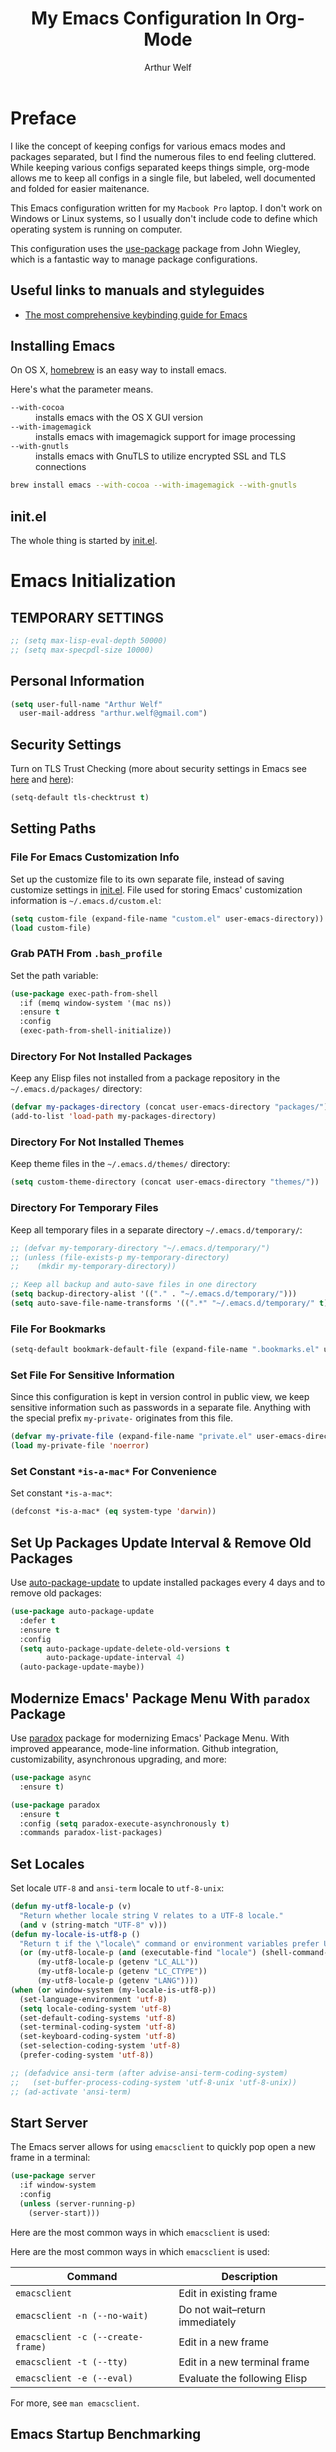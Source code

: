 #+TITLE: My Emacs Configuration In Org-Mode
#+AUTHOR: Arthur Welf

* Preface

I like the concept of keeping configs for various emacs modes and packages separated, but I find the numerous files to end feeling cluttered. While keeping various configs separated keeps things simple, org-mode allows me to keep all configs in a single file, but labeled, well documented and folded for easier maitenance.

This Emacs configuration written for my =Macbook Pro= laptop. I don't work on Windows or Linux systems, so I usually don't include code to define which operating system is running on computer.

This configuration uses the [[https://github.com/jwiegley/use-package][use-package]] package from John Wiegley, which is a fantastic way to manage package configurations.

** Useful links to manuals and styleguides
 - [[http://www.nongnu.org/emacs-tiny-tools/keybindings/][The most comprehensive keybinding guide for Emacs]]
** Installing Emacs

 On OS X, [[http://brew.sh/][homebrew]] is an easy way to install emacs.

 Here's what the parameter means.
 - ~--with-cocoa~ :: installs emacs with the OS X GUI version
 - ~--with-imagemagick~ :: installs emacs with imagemagick support for image processing
 - ~--with-gnutls~ :: installs emacs with GnuTLS to utilize encrypted SSL and TLS connections

 #+begin_src sh
brew install emacs --with-cocoa --with-imagemagick --with-gnutls
 #+end_src
** init.el

The whole thing is started by [[file:init.el][init.el]].
* Emacs Initialization
** TEMPORARY SETTINGS
#+BEGIN_SRC emacs-lisp
;; (setq max-lisp-eval-depth 50000)
;; (setq max-specpdl-size 10000)
#+END_SRC
** Personal Information
 #+begin_src emacs-lisp
   (setq user-full-name "Arthur Welf"
	 user-mail-address "arthur.welf@gmail.com")
 #+end_src
** Security Settings

Turn on TLS Trust Checking (more about security settings in Emacs see [[https://glyph.twistedmatrix.com/2015/11/editor-malware.html][here]] and [[https://ogbe.net/emacsconfig.html][here]]):

#+NAME: init-before
#+BEGIN_SRC emacs-lisp
  (setq-default tls-checktrust t)
#+END_SRC
** Setting Paths
*** File For Emacs Customization Info

Set up the customize file to its own separate file, instead of saving
customize settings in [[file:init.el][init.el]]. File used for storing Emacs' customization information is =~/.emacs.d/custom.el=:

#+begin_src emacs-lisp
(setq custom-file (expand-file-name "custom.el" user-emacs-directory))
(load custom-file)
#+end_src
*** Grab PATH From =.bash_profile=

Set the path variable:

#+BEGIN_SRC emacs-lisp
(use-package exec-path-from-shell
  :if (memq window-system '(mac ns))
  :ensure t
  :config
  (exec-path-from-shell-initialize))
#+END_SRC
*** Directory For Not Installed Packages

Keep any Elisp files not installed from a package repository in the =~/.emacs.d/packages/= directory:

#+BEGIN_SRC emacs-lisp
(defvar my-packages-directory (concat user-emacs-directory "packages/"))
(add-to-list 'load-path my-packages-directory)
#+END_SRC
*** Directory For Not Installed Themes

Keep theme files in the =~/.emacs.d/themes/= directory:

#+BEGIN_SRC emacs-lisp
(setq custom-theme-directory (concat user-emacs-directory "themes/"))
#+END_SRC
*** Directory For Temporary Files

Keep all temporary files in a separate directory =~/.emacs.d/temporary/=:

#+BEGIN_SRC emacs-lisp
;; (defvar my-temporary-directory "~/.emacs.d/temporary/")
;; (unless (file-exists-p my-temporary-directory)
;;    (mkdir my-temporary-directory))

;; Keep all backup and auto-save files in one directory
(setq backup-directory-alist '(("." . "~/.emacs.d/temporary/")))
(setq auto-save-file-name-transforms '((".*" "~/.emacs.d/temporary/" t)))
#+END_SRC
*** File For Bookmarks

#+BEGIN_SRC emacs-lisp
(setq-default bookmark-default-file (expand-file-name ".bookmarks.el" user-emacs-directory))
#+END_SRC
*** Set File For Sensitive Information

Since this configuration is kept in version control in public view,
we keep sensitive information such as passwords in a separate
file. Anything with the special prefix ~my-private-~ originates from
this file.

#+BEGIN_SRC emacs-lisp
(defvar my-private-file (expand-file-name "private.el" user-emacs-directory))
(load my-private-file 'noerror)
#+END_SRC
*** Set Constant =*is-a-mac*= For Convenience

Set constant =*is-a-mac*=:

#+BEGIN_SRC emacs-lisp
(defconst *is-a-mac* (eq system-type 'darwin))
#+END_SRC
** Set Up Packages Update Interval & Remove Old Packages

Use [[https://github.com/rranelli/auto-package-update.el][auto-package-update]] to update installed packages every 4 days and to remove old packages:

#+BEGIN_SRC emacs-lisp
(use-package auto-package-update
  :defer t
  :ensure t
  :config
  (setq auto-package-update-delete-old-versions t
        auto-package-update-interval 4)
  (auto-package-update-maybe))
#+END_SRC
** Modernize Emacs' Package Menu With =paradox= Package

Use [[https://github.com/Malabarba/paradox][paradox]] package for modernizing Emacs' Package Menu. With improved appearance, mode-line information. Github integration, customizability, asynchronous upgrading, and more:

#+BEGIN_SRC emacs-lisp
(use-package async
  :ensure t)

(use-package paradox
  :ensure t
  :config (setq paradox-execute-asynchronously t)
  :commands paradox-list-packages)
#+END_SRC
** Set Locales

Set locale =UTF-8= and =ansi-term= locale to =utf-8-unix=:

#+BEGIN_SRC emacs-lisp
(defun my-utf8-locale-p (v)
  "Return whether locale string V relates to a UTF-8 locale."
  (and v (string-match "UTF-8" v)))
(defun my-locale-is-utf8-p ()
  "Return t if the \"locale\" command or environment variables prefer UTF-8."
  (or (my-utf8-locale-p (and (executable-find "locale") (shell-command-to-string "locale")))
      (my-utf8-locale-p (getenv "LC_ALL"))
      (my-utf8-locale-p (getenv "LC_CTYPE"))
      (my-utf8-locale-p (getenv "LANG"))))
(when (or window-system (my-locale-is-utf8-p))
  (set-language-environment 'utf-8)
  (setq locale-coding-system 'utf-8)
  (set-default-coding-systems 'utf-8)
  (set-terminal-coding-system 'utf-8)
  (set-keyboard-coding-system 'utf-8)
  (set-selection-coding-system 'utf-8)
  (prefer-coding-system 'utf-8))

;; (defadvice ansi-term (after advise-ansi-term-coding-system)
;;   (set-buffer-process-coding-system 'utf-8-unix 'utf-8-unix))
;; (ad-activate 'ansi-term)
#+END_SRC
** Start Server

The Emacs server allows for using =emacsclient= to quickly pop open a new frame in a terminal:

#+BEGIN_SRC emacs-lisp
(use-package server
  :if window-system
  :config
  (unless (server-running-p)
    (server-start)))
#+END_SRC

Here are the most common ways in which =emacsclient= is used:

Here are the most common ways in which =emacsclient= is used:

| *Command*                         | *Description*                   |
|-----------------------------------+---------------------------------|
| =emacsclient=                     | Edit in existing frame          |
| =emacsclient -n (--no-wait)=      | Do not wait--return immediately |
| =emacsclient -c (--create-frame)= | Edit in a new frame             |
| =emacsclient -t (--tty)=          | Edit in a new terminal frame    |
| =emacsclient -e (--eval)=         | Evaluate the following Elisp    |

For more, see =man emacsclient=.
** Emacs Startup Benchmarking
*** Measure Emacs Startup Time

It’s useful to measure how long it takes Emacs to startup, so let’s show the total time in a message:

#+BEGIN_SRC emacs-lisp
(defun my-show-startup-time ()
  "Show Emacs's startup time in the minibuffer."
  (message "Startup time: %s seconds."
           (emacs-uptime "%s")))
(add-hook 'emacs-startup-hook 'my-show-startup-time 'append)
#+END_SRC
*** Breakdown Emacs Startup Time

[[https://github.com/dholm/benchmark-init-el][benchmark-init.el]] can give us a breakdown of time spent on require and load calls (the code is moved to [[file:init.el][init.el]] in order to be loaded as soon as possible):

#+BEGIN_SRC emacs-lisp
;; (use-package benchmark-init
;;     :load-path "./packages/benchmark-init"
;;     :ensure benchmark-init
;;     :init
;;     (progn
;;       (require 'benchmark-init-loaddefs)
;;       (benchmark-init/show-durations-tabulated)
;;       (benchmark-init/activate)
;;       (add-hook 'after-init-hook 'benchmark-init/deactivate)))
#+END_SRC
** Start Emacs Fullscreen
#+BEGIN_SRC emacs-lisp
(set-frame-parameter nil 'fullscreen 'fullboth)
#+END_SRC
** Platform-specific (OSX)
*** Improve colors & fonts

If using OSX, the colors and fonts look a bit wonky, so let’s fix that:

#+BEGIN_SRC emacs-lisp
(setq ns-use-srgb-colorspace t)
;; Anti-aliasing
(setq mac-allow-anti-aliasing t)
#+END_SRC
*** Set Default Input Method & Normalize Scrolling

Set default input method =MacOSX= and normalize trackpad scrolling:

#+BEGIN_SRC emacs-lisp
(when *is-a-mac*
  (setq-default default-input-method "MacOSX")
  ;; Make mouse wheel / trackpad scrolling less jerky
  (setq mouse-wheel-scroll-amount '(1
                                    ((shift) . 5)
                                    ((control))))
  (setq-default scroll-step 1
                scroll-preserve-screen-position 'always))
#+END_SRC
*** Make Emacs Understand Keybindings In Russian

Translate Emacs commands from Russian keyboard layout:

#+BEGIN_SRC emacs-lisp
(defun reverse-input-method (input-method)
  "Build the reverse mapping of single letters from INPUT-METHOD."
  (interactive
   (list (read-input-method-name "Use input method (default current): ")))
  (if (and input-method (symbolp input-method))
      (setq input-method (symbol-name input-method)))
  (let ((current current-input-method)
        (modifiers '(nil (control) (meta) (control meta))))
    (when input-method
      (activate-input-method input-method))
    (when (and current-input-method quail-keyboard-layout)
      (dolist (map (cdr (quail-map)))
        (let* ((to (car map))
               (from (quail-get-translation
                      (cadr map) (char-to-string to) 1)))
          (when (and (characterp from) (characterp to))
            (dolist (mod modifiers)
              (define-key local-function-key-map
                (vector (append mod (list from)))
                (vector (append mod (list to)))))))))
    (when input-method
      (activate-input-method current))))
(reverse-input-method 'russian-computer)
#+END_SRC
*** Move Deleted To =Trash= & Make System To Support Dired

Move deleted files and dirs to =~/.Trash/= and use GNU =core-utils=, because BSD =ls= does not support =dired=.

You have to run =brew install coreutils= in terminal first and add it's utilities paths to your =PATH= and =MANPATH=:

#+BEGIN_SRC sh tangle: no
export PATH=$PATH:/usr/local/opt/coreutils/libexec/gnubin
export MANPATH=":/usr/local/opt/coreutils/libexec/gnuman"
#+END_SRC

#+BEGIN_SRC emacs-lisp
(cond ((eq system-type 'darwin)
       (setq delete-by-moving-to-trash t
             trash-directory "~/.Trash/")
       ;; BSD ls does not support --dired. Use GNU core-utils: brew install coreutils
       (when (executable-find "gls")
         (setq insert-directory-program "gls"))))
#+END_SRC
*** Set =Alt= key as =Meta= & right =Cmd= key as =C=

#+BEGIN_SRC emacs-lisp
(when *is-a-mac*
  (setq mac-right-command-modifier 'control)
  (setq mac-option-modifier 'meta))
#+END_SRC
*** Ignore multiple mouse wheel direction

#+BEGIN_SRC emacs-lisp
(dolist (multiple '("" "double-" "triple-"))
  (dolist (direction '("right" "left"))
    (global-set-key (read-kbd-macro (concat "<" multiple "wheel-" direction ">")) 'ignore)))
#+END_SRC
*** Open directory in Finder and in iTerm

#+BEGIN_SRC emacs-lisp
(defun open-dir-in-finder ()
    "Open a new Finder window to the path of the current buffer"
    (interactive)
    (start-process "mai-open-dir-process" nil "open" "."))
(bind-key "C-c o f" 'open-dir-in-finder)

(defun open-dir-in-iterm ()
    "Open the current directory of the buffer in iTerm."
    (interactive)
    (let* ((iterm-app-path "/Applications/iTerm.app")
           (iterm-brew-path "/opt/homebrew-cask/Caskroom/iterm2/1.0.0/iTerm.app")
           (iterm-path (if (file-directory-p iterm-app-path)
                           iterm-app-path
                         iterm-brew-path)))
      (start-process "mai-open-dir-process" nil "open" "-a" iterm-path ".")))
(bind-key "C-c o t" 'open-dir-in-iterm)
#+END_SRC
** Load Libraries
*** Dash

Integration with [[http://kapeli.com/dash][Dash, the API documentation browser on OS X]]. The binding ~s-D~ is the same as Cmd-Shift-D, the same binding that dash uses in Android Studio (trying to keep things consistent with the tools I use).

#+begin_src emacs-lisp
(use-package dash-at-point
   :ensure t
   :bind (("s-D"     . dash-at-point)
          ("C-c e"   . dash-at-point-with-docset)))
#+end_src
*** =f= package
#+BEGIN_SRC emacs-lisp
(use-package f
  :ensure t)
#+END_SRC
*** =let-alist= package
#+BEGIN_SRC emacs-lisp
(use-package let-alist
  :ensure t)
#+END_SRC
*** =s= package
#+BEGIN_SRC emacs-lisp
(use-package s
  :ensure t)
#+END_SRC
* Appearance
** GUI Settings
*** Hide Toolbar & Scrollbar

Hide parts of the GUI that we don't need, namely the graphical tool
bar and any scroll bars.

#+BEGIN_SRC emacs-lisp
  (if (fboundp 'tool-bar-mode) (tool-bar-mode -1))
  (if (fboundp 'scroll-bar-mode) (scroll-bar-mode -1))
#+END_SRC
*** Show Menu & Tooltip

I use menu to look at keybindings

#+BEGIN_SRC emacs-lisp
(when window-system
  (menu-bar-mode 1)
  (tooltip-mode 1))
#+END_SRC
*** Supress GUI Feature

Disable popups and inhibit startup screen & startup echo area message


#+BEGIN_SRC emacs-lisp
  (setq use-file-dialog nil)
  (setq use-dialog-box nil)
  (setq inhibit-startup-message t)
  (setq initial-scratch-message "")
  (setq inhibit-startup-screen t)
  (setq inhibit-startup-echo-area-message "AW")
  (setq inhibit-startup-echo-area-message t)
#+END_SRC

Remove internal borders between windows


#+BEGIN_SRC emacs-lisp
  (let ((no-border '(internal-border-width . 0)))
    (add-to-list 'default-frame-alist no-border)
    (add-to-list 'initial-frame-alist no-border))
#+END_SRC
*** Adjust The Background Opacity Of Frame

Function to remove internal borders between windows

#+BEGIN_SRC emacs-lisp
  (defun my-adjust-opacity (frame incr)
    "Adjust the background opacity of FRAME by increment INCR."
    (unless (display-graphic-p frame)
      (error "Cannot adjust opacity of this frame"))
    (let* ((oldalpha (or (frame-parameter frame 'alpha) 100))
           ;; The 'alpha frame param became a pair at some point in
           ;; emacs 24.x, e.g. (100 100)
           (oldalpha (if (listp oldalpha) (car oldalpha) oldalpha))
           (newalpha (+ incr oldalpha)))
      (when (and (<= frame-alpha-lower-limit newalpha) (>= 100 newalpha))
        (modify-frame-parameters frame (list (cons 'alpha newalpha))))))
#+END_SRC
*** Frame Title Format

Set up frame title format

#+BEGIN_SRC emacs-lisp
  (setq frame-title-format
        '((:eval (if (buffer-file-name)
                     (abbreviate-file-name (buffer-file-name))
                   "%b"))))
#+END_SRC
*** Tooltip settings

#+BEGIN_SRC emacs-lisp
  (setq-default tooltip-delay 0.5)
#+END_SRC
** Themes Settings

I tend to switch themes more often than normal. For example, switching to a lighter theme (such as the default) or to a different theme depending on the time of day or my mood. Normally, switching themes is a multi-step process with ~disable-theme~ and ~load-theme~. The ~switch-theme~ function will do that in one swoop. I just choose which theme I want to go to.

*** Default theme

Threat all our themes as safe and set =flatui-theme= as the default theme:

#+BEGIN_SRC emacs-lisp
;; (use-package color-theme
;;   :ensure t
;;   :init
;;   (setq color-theme-is-global t)
;;   (progn
;;      (color-theme-initialize)
;;      (color-theme-hober)))

(setq custom-safe-themes t)
;; (add-hook 'after-init-hook (lambda () (load-theme 'solarized-dark)))
#+END_SRC

*** Solarized theme

 Here's some configuration for [[https://github.com/bbatsov/solarized-emacs/][bbatsov's solarized themes]].

 #+begin_src emacs-lisp
(use-package solarized-theme
  ;; :defer t
  :ensure t
  :init
  (progn
    (setq solarized-use-variable-pitch nil)
    (custom-set-variables '(solarized-termcolors 256))
    (custom-set-variables '(solarized-contrast 'high))
    (custom-set-variables '(solarized-visibility 'high))
    (setq solarized-distinct-fringe-background t)
    (setq solarized-high-contrast-mode-line t)
    (setq solarized-use-less-bold t)
    (setq solarized-use-more-italic nil)
    (setq solarized-scale-org-headlines nil))
  (load-theme 'solarized-dark t))
 #+end_src

*** Flatui theme

#+BEGIN_SRC emacs-lisp
(use-package flatui-theme
  :load-path "themes/flatui-theme/flatui-theme.el"
  :ensure t
  :defer t
  :init
  (require 'color)
  (set-face-attribute 'org-block nil :background
                      (color-darken-name
                       (face-attribute 'default :background) 3))
  (setq org-src-block-faces '(("emacs-lisp" (:background "#e5e5e5"))
                              ("haskell" (:background "#e5e5e5"))
                              ("python" (:background "#e5e5e5"))
                              ("sh" (:background "#e5e5e5"))))
  (load-theme 'flatui))
#+END_SRC

*** Doom themes

#+BEGIN_SRC emacs-lisp
;; (use-package doom-themes
;;   :load-path "themes/doom-theme/doom-themes.el"
;;   :defer t
;;   :ensure t
;;   :init
;;   (setq doom-enable-bold nil
;;         doom-enable-italic nil
;;         doom-one-brighter-modeline t
;;         doom-one-brighter-comments t)
;;   (doom-themes-neotree-config)
;;   (doom-themes-nlinum-config)
;;   (setq org-fontify-whole-heading-line t
;;         org-fontify-done-headline t
;;         org-fontify-quote-and-verse-blocks t)
;;   (load-theme 'doom-one))
#+END_SRC

*** Subatomic theme

#+BEGIN_SRC emacs-lisp
;; (use-package subatomic-theme
;;   :ensure t
;;   :defer t
;;   :init
;;   (load-theme 'subatomic))
#+END_SRC

*** Espresso theme

#+BEGIN_SRC emacs-lisp
;; (use-package espresso-theme
;;   :ensure t
;;   :defer t
;;   :init
;;   (load-theme 'espresso))
#+END_SRC

*** Monokai theme

 #+begin_src emacs-lisp :tangle no
(use-package monokai-theme
  :if (window-system)
  :ensure t
  :init
  (setq monokai-use-variable-pitch nil))
 #+end_src

*** Waher theme

#+begin_src emacs-lisp :tangle no
 (use-package waher-theme
   :load-path "themes/waher-theme/waher-theme.el"
   :ensure t
   :init
   (load-theme 'waher))
#+end_src

*** Material themes

[[https://github.com/cpaulik/emacs-material-theme][Emacs theme]] based on the colors proposed by the Google Material Design.

#+begin_src emacs-lisp :tangle no
(use-package material-theme
  :ensure t
  :init
  (load-theme 'material))
#+end_src

*** Convenient theme functions

 #+begin_src emacs-lisp
(defun switch-theme (theme)
  "Disables any currently active themes and loads THEME."
  ;; This interactive call is taken from `load-theme'
  (interactive
   (list
    (intern (completing-read "Load custom theme: "
                             (mapc 'symbol-name
                                   (custom-available-themes))))))
  (let ((enabled-themes custom-enabled-themes))
    (mapc #'disable-theme custom-enabled-themes)
    (load-theme theme t)))

(defun disable-active-themes ()
  "Disables any currently active themes listed in `custom-enabled-themes'."
  (interactive)
  (mapc #'disable-theme custom-enabled-themes))

(bind-key "C-c §" 'switch-theme)
(bind-key "C-c 1" 'disable-active-themes)
 #+end_src

*** Show color in file

#+BEGIN_SRC emacs-lisp
  (use-package rainbow-mode
    :ensure t
    :diminish rainbow-mode
    :init
    (add-hook 'prog-mode-hook 'rainbow-mode)
    :config
    (rainbow-mode 1))
#+END_SRC
** Mode Line Settings
*** Display a more compact mode line with =smart-mode-line= /(disabled)/

Colorize important text in mode line, intelligently truncate mode names or file names and many more with [[https://github.com/Malabarba/smart-mode-line][smart-mode-line package]].

=sml= is great, but I did some profiling and it was eating a lot of responsiveness, so I go back and forth with it.

#+BEGIN_SRC emacs-lisp
(use-package smart-mode-line
  :ensure t
  :disabled t
  :init
  (sml/setup)
  :config
  (setq sml/shorten-directory t
        sml/shorten-modes t)
  (add-to-list 'sml/replacer-regexp-list '("^~/Development/" ":dev:")))
#+END_SRC
*** Display a mode line with Spacemacs's =spaceline= package

This is the modeline built into Spacemacs, but a separate package.

#+BEGIN_SRC emacs-lisp
(use-package spaceline
  :ensure t
  :init
  (setq powerline-default-separator 'arrow-fade
        spaceline-minor-modes-separator " ")
  (require 'spaceline-config)
  (spaceline-spacemacs-theme)
  (spaceline-helm-mode)
  (use-package info+
    :ensure t
    :init
    (spaceline-info-mode))
  (use-package fancy-battery
    :ensure t
    :disabled
    :init
    (add-hook 'after-init-hook #'fancy-battery-mode)
    (display-battery-mode 1)))
#+END_SRC

And then there’s [[https://github.com/domtronn/spaceline-all-the-icons.el][Spaceline-all-the-icons]] also:

#+BEGIN_SRC emacs-lisp
(use-package spaceline-all-the-icons
  :after spaceline
  :ensure t
  :config
  (spaceline-all-the-icons-theme)
  (spaceline-all-the-icons--setup-anzu))
#+END_SRC
*** Select which minor modes to show in mode-line and which not

Turn =rich-minority-mode= on for for hiding and/or highlighting the list of minor-modes in the mode-line

#+BEGIN_SRC emacs-lisp
  (use-package rich-minority
               :ensure t
               :init (setq rm-whitelist '("company" "Paredit")))
#+END_SRC
*** Flash mode line instead of ringing bell /(disabled)/

Turn off annoying ring bell and make mode line flash instead ringing bell (currently disabled)

#+BEGIN_SRC emacs-lisp
  (defun my-flash-mode-line ()
    "Flash mode-line."
    (invert-face 'mode-line)
    (run-with-timer 0.05 nil 'invert-face 'mode-line))

  (setq-default
   ;; ring-bell-function 'my-flash-mode-line
   ring-bell-function 'ignore)
#+END_SRC
*** Show line and column number in mode line

#+BEGIN_SRC emacs-lisp
  (line-number-mode t)
  (column-number-mode t)
#+END_SRC
*** Display time in mode line in 24hr format

#+BEGIN_SRC emacs-lisp
  (display-time-mode t)
  (setq display-time-24hr-format t)
#+END_SRC
*** Change "yes or no" to "y or n"

#+BEGIN_SRC emacs-lisp
  (fset 'yes-or-no-p 'y-or-n-p)
#+END_SRC
*** Display Battery Mode /(disabled)/

See the documentation for =battery-mode-line-format= for the format characters.

#+begin_src emacs-lisp
;; (setq battery-mode-line-format "[%b%p%% %t]")
#+end_src
** Windows & Windows Management
*** Useful links

- Think about using [[https://github.com/knu/elscreen][this package]] (as described [[http://stackoverflow.com/questions/3716470/tabbed-windows-on-emacs][here]]).
*** Winner mode - undo and redo window configuration

#+BEGIN_SRC emacs-lisp
  (use-package winner
               :ensure t
               :defer t
               :config (winner-mode t))
#+END_SRC
*** Split window horizontally to show =ediff=

#+BEGIN_SRC emacs-lisp
  (setq-default ediff-split-window-function 'split-window-horizontally
                ediff-window-setup-function 'ediff-setup-windows-plain)
#+END_SRC
*** Move between windows with Ctrl and arrows

Windmove lets you move between windows with something more natural than cycling through =C-x o= (=other-window=). Windmove doesn't behave well with Org, so we need to use different keybindings.

#+BEGIN_SRC emacs-lisp
(use-package windmove
  :ensure t
  :bind
  (("C-<right>" . windmove-right)
   ("C-<left>" . windmove-left)
   ("C-<up>" . windmove-up)
   ("C-<down>" . windmove-down)
   ))
#+END_SRC
*** Make me free from the hell of annoying buffers such like =*Help*=, =*Completions*=, =*Compilation*= etc

[[https://github.com/m2ym/popwin-el][popwin]] is a popup window manager for Emacs which makes you free from the hell of annoying buffers such like =*Help*=, =*Completions*=, =*Compilation*= etc.

Take an example. When you complete file names during find-file, the (annoying) *Completions* buffer will appear in a newly splitted window. You might understand the necessity of the window, but you may wonder why the window still remains after completion...

popwin resolves there problems. Windows of such temporary buffers will be shown as a popup window, and you can close them smoothly by typing C-g in anytime.

#+BEGIN_SRC emacs-lisp
(use-package popwin
  :ensure t
  :load-path "/packages/popwin/"
  :config
  (progn
    (setq popwin:special-display-config nil)
    (push '("*Backtrace*"
            :dedicated t :position bottom :stick t :noselect nil :height 0.33)
          popwin:special-display-config)
    (push '("*compilation*"
            :dedicated t :position bottom :stick t :noselect t   :height 0.2)
          popwin:special-display-config)
    (push '("*Compile-Log*"
            :dedicated t :position bottom :stick t :noselect t   :height 0.33)
          popwin:special-display-config)
    (push '("*Help*"
            :dedicated t :position bottom :stick t :noselect nil :height 0.33)
          popwin:special-display-config)
    (push '("*Shell Command Output*"
            :dedicated t :position bottom :stick t :noselect nil :height 0.33)
          popwin:special-display-config)
    (push '(" *undo-tree*"
            :dedicated t :position bottom :stick t :noselect nil :height 0.33)
          popwin:special-display-config)
    (push '("*Warnings*"
            :dedicated t :position bottom :stick t :noselect nil :height 0.33)
          popwin:special-display-config)
    (push '("^\\*Man .*\\*$"
            :regexp t    :position bottom :stick t :noselect nil :height 0.33)
          popwin:special-display-config)
    (popwin-mode 1)))
#+END_SRC
*** Switch Between Windows, Swap, Delete, Split & Maximize Windows with =ace-window=

[[https://github.com/abo-abo/ace-window][ace-window]] is a package that uses the same idea from ace-jump-mode for buffer navigation, but applies it to windows. The default keys are 1-9.

#+begin_src emacs-lisp
(use-package ace-window
  :ensure t
  :diminish ace-window-display-mode
  :config
  (ace-window-display-mode)
  :bind ("s-o" . ace-window))
#+end_src

By default the bindings are:

  - =x=: delete window
  - =m=: swap (move) window
  - =c=: split window fairly, either vertically or horizontally
  - =v=: split window vertically
  - =b=: split window horizontally
  - =n=: select the previous window
  - =i=: maximize window (select which window)
  - =o=: maximize current window
** Number Line Settings
*** Toggle ON display of line numbers in the left margin

Turn on =linum-mode=

#+BEGIN_SRC emacs-lisp
  (global-linum-mode t)
#+END_SRC

*** Dynamically set format of line number

#+BEGIN_SRC emacs-lisp
  (defadvice linum-update-window (around linum-dynamic activate)
    "Calculate number of digits in the last line."
    (let* ((w (length (number-to-string
                       (count-lines (point-min) (point-max)))))
           (linum-format (concat " %" (number-to-string w) "d ")))
      ad-do-it))
#+END_SRC

*** Turn off =linum-mode= when there are more than 9000 lines in buffer

#+BEGIN_SRC emacs-lisp
  (defun my-buffer-is-too-big ()
    "Calculate number of lines in buffer."
    (or (> (buffer-size) (* 9000 80))
        (> (line-number-at-pos (point-max)) 9000)))

  (add-hook 'prog-mode-hook
            (lambda ()
              (if (my-buffer-is-too-big) (linum-mode -1))))
#+END_SRC

*** Highlight line number in active buffer

#+BEGIN_SRC emacs-lisp
  (use-package hlinum
    :ensure t
    :config
    (setq linum-highlight-in-all-buffersp t)
    (hlinum-activate))
#+END_SRC
** Cursor Settings
*** Cursor blink settings

#+BEGIN_SRC emacs-lisp
  (setq-default blink-cursor-blinks 0 ; Blink forever
                blink-cursor-interval 0.4)
#+END_SRC

*** Set cursor as bar

#+BEGIN_SRC emacs-lisp
  (setq-default cursor-type 'bar)
#+END_SRC
** Font Settings

[[http://adobe-fonts.github.io/source-code-pro/][Source Code Pro]] is a nice monospaced font.

To install it on OS X, you can use Homebrew with [[http://caskroom.io/][Homebrew Cask]].

#+begin_src sh :tangle no
# You may need to run these two lines if you haven't set up Homebrew
# Cask and its fonts formula.
brew install caskroom/cask/brew-cask
brew tap caskroom/fonts

brew cask install font-source-code-pro
#+end_src

And here's how we tell Emacs to use the font we want to use.

#+begin_src emacs-lisp
(add-to-list 'default-frame-alist
             ;; '(font . "Fira Code-12")
             '(font . "Hasklig-13"))
#+end_src

Display emojis. Source of system-specific fonts is in [[https://github.com/syohex/emacs-ac-emoji][the README for
the emacs-ac-emoji package.]]

#+BEGIN_SRC emacs-lisp
(let ((font (if (= emacs-major-version 25)
                "Symbola"
              (cond ((string-equal system-type "darwin")    "Apple Color Emoji")
                    ((string-equal system-type "gnu/linux") "Symbola")))))
  (set-fontset-font t 'unicode font nil 'prepend))
#+END_SRC
** Shell Settings

[[https://github.com/kyagi/shell-pop-el][shell-pop]] helps you to use shell easily on Emacs. Only one key action (=C-c t=) to work /(disabled)/.

#+BEGIN_SRC emacs-lisp
;; (use-package shell-pop
;;   :ensure t
;;   :config
;;   (custom-set-variables
;;    '(shell-pop-shell-type
;;      (quote ("ansi-term" "*ansi-term*"
;;              (lambda nil (ansi-term shell-pop-term-shell)))))
;;    '(shell-pop-term-shell "/bin/bash")
;;    '(shell-pop-window-size 60)
;;    '(shell-pop-full-span t)
;;    '(shell-pop-window-position "bottom"))
;;   :bind ("C-c t" . shell-pop))
#+END_SRC
* General Settings
** Useful links to manuals etc.
 - [[https://www.masteringemacs.org/article/effective-editing-movement][Effective Editing in Emacs, part I: Movement]]
** Default Major Mode (/Text Mode/) Settings
*** Set =text-mode= as the default major mode

#+BEGIN_SRC emacs-lisp
(setq default-major-mode 'text-mode)
#+END_SRC
*** Toggle syntax highlighting in buffers whose major mode supports it

Turn on =global-font-lock-mode=

#+NAME: appearance
#+BEGIN_SRC emacs-lisp
(global-font-lock-mode t)
#+END_SRC
*** Don't disable narrowing commands

You can narrow region (hide all but the selected region) by pressing =C-x n n=, page (=C-x n p=), defun (=C-x n d=), subtree (=C-x n s=) or element (=C-x n e=).

Keybinding =C-x n w= makes all visible again.

#+BEGIN_SRC emacs-lisp
(put 'narrow-to-region 'disabled nil)
(put 'narrow-to-page 'disabled nil)
(put 'narrow-to-defun 'disabled nil)
(put 'narrow-to-block 'disabled nil)
(put 'narrow-to-subtree 'disabled nil)
(put 'narrow-to-element 'disabled nil)
#+END_SRC
*** Display page breaks (ugly =^L= characters) as a horizontal line

In Page Break mode, page breaks (^L characters) are displayed as a horizontal line of =page-break-string-char= characters. [[http://ericjmritz.name/2015/08/29/using-page-breaks-in-gnu-emacs/][Here's an informative article called "Using
Page-Breaks in GNU Emacs" by Eric J. M. Ritz.]]

#+BEGIN_SRC emacs-lisp
(use-package page-break-lines
  :ensure t
  :defer t
  :diminish page-break-lines-mode
  :config (global-page-break-lines-mode))
#+END_SRC
** Parens, Brackets & Co
*** Useful links to manuals and other stuff

 - [[http://danmidwood.com/content/2014/11/21/animated-paredit.html][The Animated Guide To Paredit]]
*** Paredit & paredit-everywhere settings

Turn on =paredit= and =paredit-everywhere= and enable it for all prog modes. Suppress certain paredit keybindings to avoid clashes.

#+BEGIN_SRC emacs-lisp
(use-package paredit
  :ensure t
  :diminish paredit-mode
  :defer t
  :init (add-hook 'paredit-mode-hook 'my-maybe-map-paredit-newline)
  :config
  (add-hook 'emacs-lisp-mode-hook #'paredit-mode)
  ;; enable in the *scratch* buffer
  (add-hook 'lisp-interaction-mode-hook #'paredit-mode)
  (add-hook 'ielm-mode-hook #'paredit-mode)
  (add-hook 'lisp-mode-hook #'paredit-mode)
  (add-hook 'haskell-mode-hook #'paredit-mode)
  (add-hook 'haskell-interactive-mode-hook #'paredit-mode)
  (add-hook 'elm-mode-hook #'paredit-mode)
  (add-hook 'eval-expression-minibuffer-setup-hook #'paredit-mode)
  (define-key paredit-mode-map (kbd "<C-right>") nil)
  (define-key paredit-mode-map (kbd "<C-left>")  nil)
  (define-key paredit-mode-map (kbd "C-}") nil)
  (define-key paredit-mode-map (kbd "C-{")  nil)
  (define-key paredit-mode-map (kbd "M-<up>") nil)
  (define-key paredit-mode-map (kbd "M-<down>") nil)
  (define-key paredit-mode-map (kbd "C-M-<right>") nil)
  (define-key paredit-mode-map (kbd "C-M-<left>") nil)
  (defun my-forward-transpose-sexps ()
    "Place point at the beginning of sexp and move it down/forward."
    (interactive)
    (paredit-forward)
    (transpose-sexps 1)
    (paredit-backward))
  (defun my-backward-transpose-sexps ()
    "Place point at the beginning of sexp and move it up/backward."
    (interactive)
    (transpose-sexps 1)
    (paredit-backward)
    (paredit-backward))
  :bind
  ("RET" . paredit-newline)
  ("M-]" . paredit-forward)
  ("M-[" . paredit-backward)
  ("C-}" . my-forward-transpose-sexps)
  ("C-{" . my-backward-transpose-sexps))

;; (suspend-mode-during-cua-rect-selection 'paredit-mode)

(defun my-maybe-map-paredit-newline ()
  (unless (or (memq major-mode '(inferior-emacs-lisp-mode cider-repl-mode))
              (minibufferp))))

;; Use paredit in the minibuffer
(add-hook 'minibuffer-setup-hook 'my-conditionally-enable-paredit-mode)

(defvar my-paredit-minibuffer-commands '(eval-expression
                                         pp-eval-expression
                                         eval-expression-with-eldoc
                                         ibuffer-do-eval
                                         ibuffer-do-view-and-eval)
  "Interactive commands for which paredit should be enabled in the minibuffer.")

(defun my-conditionally-enable-paredit-mode ()
  "Enable paredit during lisp-related minibuffer commands."
  (if (memq this-command my-paredit-minibuffer-commands)
      (enable-paredit-mode)))

;; Enable some handy paredit functions in all prog modes
(use-package paredit-everywhere
  :ensure t
  :init
  (add-hook 'prog-mode-hook 'paredit-everywhere-mode)
  (add-hook 'css-mode-hook 'paredit-everywhere-mode))
#+END_SRC
*** Turn on =electric-pair-mode=

#+BEGIN_SRC emacs-lisp
(when (fboundp 'electric-pair-mode) (electric-pair-mode))
#+END_SRC
*** Turn on =show-paren-mode= & set delay

#+BEGIN_SRC emacs-lisp
(show-paren-mode t)
(setq-default show-paren-delay 0.005)
#+END_SRC
*** Colorize unbalanced parens, brackets etc. with =rainbow-delimiters=

Turn on =rainbow-delimiters= minor mode when it's required. But colorize *only* unbalanced parentheses ([[http://timothypratley.blogspot.it/2015/07/seven-specialty-emacs-settings-with-big.html][monochrome rainbows are the best way to reveal unbalanced delimiters]]).

The trick is to not use different colored delimiters! The reason I need the =rainbow-delimiters= package is only to highlight unbalanced delimiters, which it does quickly and accurately. For those cases where I really want to differentiate a group, placing the cursor on the delimiter causes Emacs to highlight the other delimiter.

Depending on your theme you may wish to modify the delimiter colors to something relatively passive like grey.

#+BEGIN_SRC emacs-lisp
(use-package rainbow-delimiters
  :ensure t
  :defer 2
  :init (add-hook 'prog-mode-hook 'rainbow-delimiters-mode)
  :diminish rainbow-delimiters-mode
  :config
  (set-face-attribute 'rainbow-delimiters-unmatched-face nil
                      :foreground 'unspecified
                      :inherit 'error))
#+END_SRC
*** Jump to the start of the expression when the point is between parentheses, quotes etc

=backward-up-list= doesn't work when the point is within quotes, so we'll define our own function and remap =C-M-u= to it (see [[http://stackoverflow.com/questions/5194417/how-to-mark-the-text-between-the-parentheses-in-emacs/5194568#5194568][here]]).

#+BEGIN_SRC emacs-lisp
(defun my-backward-up-sexp (arg)
  "Jump up to the start of the ARG'th enclosing sexp."
  (interactive "p")
  (let ((ppss (syntax-ppss)))
    (cond ((elt ppss 3)
           (goto-char (elt ppss 8))
           (my-backward-up-sexp (1- arg)))
          ((backward-up-list arg)))))

(global-set-key [remap backward-up-list] 'my-backward-up-sexp)
#+END_SRC
*** Expand / reduce the expression by moving opening parenthese backwards / forward

Add the S-expression preceding the current list into that list by moving the closing delimiter.

=C-(=

=(foo bar (baz| quux) zot)= -> =(foo (bar baz| quux) zot)=

=(a b ((c| d)) e f)= -> =(a (b (c| d)) e f)=

Remove the first S-expression in the current list from that list by moving the closing delimiter. Automatically reindent the barfed S-expression and the form from which it was barfed.

=C-)=

=(foo (bar baz |quux) zot)= -> =(foo bar (baz |quux) zot)=

#+BEGIN_SRC emacs-lisp
(global-set-key (kbd "C-(") 'paredit-backward-slurp-sexp)
(global-set-key (kbd "C-)") 'paredit-backward-barf-sexp)
#+END_SRC
*** Make =paredit-mode= work with =delete-selection-mode=, replacing its wrapping behavior

This makes =paredit-mode= work with =delete-selection-mode=, replacing its wrapping behavior.

#+BEGIN_SRC emacs-lisp
;; making paredit work with delete-selection-mode

(put 'paredit-forward-delete 'delete-selection 'supersede) ; C-d
(put 'paredit-backward-delete 'delete-selection 'supersede)
;; (put 'paredit-open-round 'delete-selection t)
;; (put 'paredit-open-square 'delete-selection t)
;; (put 'paredit-doublequote 'delete-selection t)
(put 'paredit-newline 'delete-selection t)
#+END_SRC
** Indentation Settings
*** Open line and reindent

A version of `open-line' which reindents the start and end positions. If there is a fill prefix and/or a `left-margin', insert them on the new line if the line would have been blank. With arg N, insert N newlines. Binds to =C-o=.

#+BEGIN_SRC emacs-lisp
(defun my-open-line-with-reindent (n)
  "A version of `open-line' which reindents the start and end positions.
If there is a fill prefix and/or a `left-margin', insert them
on the new line if the line would have been blank.
With arg N, insert N newlines."
  (interactive "*p")
  (let* ((do-fill-prefix (and fill-prefix (bolp)))
         (do-left-margin (and (bolp) (> (current-left-margin) 0)))
         (loc (point-marker))
         ;; Don't expand an abbrev before point.
         (abbrev-mode nil))
    (delete-horizontal-space t)
    (newline n)
    (indent-according-to-mode)
    (when (eolp)
      (delete-horizontal-space t))
    (goto-char loc)
    (while (> n 0)
      (cond ((bolp)
             (if do-left-margin (indent-to (current-left-margin)))
             (if do-fill-prefix (insert-and-inherit fill-prefix))))
      (forward-line 1)
      (setq n (1- n)))
    (goto-char loc)
    (end-of-line)
    (indent-according-to-mode)))
(global-set-key (kbd "C-o")   'my-open-line-with-reindent)
#+END_SRC
*** New line & RET behaviour

Move to end of line, enter a newline, and reindent. It binds to =S-<return>=.

=RET= binded to =newline-and-indent=.

Automatically add final newline at the end of all buffers.

#+NAME: appearance
#+BEGIN_SRC emacs-lisp
(defun my-newline-at-end-of-line ()
  "Move to end of line, enter a newline, and reindent."
  (interactive)
  (move-end-of-line 1)
  (newline-and-indent))

(global-set-key (kbd "S-<return>") 'my-newline-at-end-of-line)
(global-set-key (kbd "RET")        'newline-and-indent)

(setq require-final-newline t)
#+END_SRC
*** Indent guides

Enable indent guides and show them as thin lines

#+NAME: appearance
#+BEGIN_SRC emacs-lisp
(use-package indent-guide
  :ensure t
  :defer t
  :init (add-hook 'prog-mode-hook 'indent-guide-mode)
  :diminish indent-guide-mode
  :config
  ;; Choose the mode to highlight indent guides:
  ;; (setq highlight-indent-guides-method 'fill)
  ;; (setq highlight-indent-guides-method 'column)
  (setq highlight-indent-guides-method 'character))
#+END_SRC
*** Turn on =electric-indent-mode=

#+BEGIN_SRC emacs-lisp
(when (eval-when-compile (version< "24.4" emacs-version))
  (electric-indent-mode 1))
#+END_SRC
*** Custom indentation functions

#+BEGIN_SRC emacs-lisp
(defun my-kill-back-to-indentation () ;;;
  "Kill from point back to the first non-whitespace character on the line."
  (interactive)
  (let ((prev-pos (point)))
    (back-to-indentation)
    (kill-region (point) prev-pos)))

(defun paredit-delete-indentation ()
  "Delete indentation and re-indent."
  (interactive)
  (delete-indentation)
  (paredit-reindent-defun))

(defun sort-lines-random (beg end)
  "Sort lines in region randomly.
BEG is for beginning of region, END is for end of region."
  (interactive "r")
  (save-excursion
    (save-restriction
      (narrow-to-region beg end)
      (goto-char (point-min))
      (let ;; To make `end-of-line' and etc. to ignore fields.
          ((inhibit-field-text-motion t))
        (sort-subr nil 'forward-line 'end-of-line nil nil
                   (lambda (s1 s2) (eq (random 2) 0)))))))
#+END_SRC
*** Turn on =aggressive-indent-mode=

Keep your text indented at all times. Remember to turn this off for indentation-dependent languages like Haskell, Elm, Python and Haml because you'll not like jumping definitions while you edit the code.

#+BEGIN_SRC emacs-lisp
(use-package aggressive-indent
  :ensure t
  :diminish aggressive-indent-mode
  :config
  (add-hook 'emacs-lisp-mode-hook #'aggressive-indent-mode))
#+END_SRC
*** Turn on =electric-align-mode=

Use multiple spaces to align code and text.

#+BEGIN_SRC emacs-lisp
(use-package electric-align
  :load-path "packages/electric-align/electric-align.el"
  :defer t
  :load-path "elisp/"
  :diminish electric-align-mode
  :config (add-hook 'prog-mode-hook 'electric-align-mode))
#+END_SRC
** Text Navigation & Editing Settings
*** Remap word-based editing commands to subword-based commands
[[http://wikemacs.org/wiki/Subword-mode][
Subword-mode]] is a buffer-local minor mode. Enabling it remaps word-based editing commands to subword-based commands that handle symbols with mixed uppercase and lowercase letters, e.g. "GtkWidget", "EmacsFrameClass", "NSGraphicsContext". Here are some examples:

  *Nomenclature*           *Subwords*
  ===========================================================
  GtkWindow          =>  "Gtk" and "Window"
  EmacsFrameClass    =>  "Emacs", "Frame" and "Class"
  NSGraphicsContext  =>  "NS", "Graphics" and "Context"

#+BEGIN_SRC emacs-lisp
(use-package subword
  :ensure t
  :defer t
  :diminish subword-mode
  :init
  (subword-mode t))
#+END_SRC

=subword-mode= remaps common navigational commands to similar subword commands that are CamelCase aware:

|--------------------+-----------------------+----------------------|
| *Old command*        | *New command*           | *Keybinding*           |
|--------------------+-----------------------+----------------------|
| =backward-kill-word= | =subword-backward-kill= | =C-<backspace>=, =M-Del= |
| =backward-word=      | =subword-backward=      | =M-b=, =ESC <left>=      |
| =capitalize-word=    | =subword-capitalize=    | =M-c=                  |
| =downcase-word=      | =subword-downcase=      | =M-l=                  |
| =forward-word=       | =subword-forward=       | =M-f=, =ESC <right>=     |
| =kill-word=          | =subword-kill=          | =<C-delete>=, =M-d=      |
| =mark-word=          | =subword-mark=          | =M-@=                  |
| =transpose-words    | =subword-transpose=     | =M-t= (remapped)       |
| =upcase-word        | =subword-upcase=        | =M-u=                  |
*** Remap =move-beginning-of-line= and =move-end-of-line= to jump to the beginning/end of *code or line*

[[https://github.com/alezost/mwim.el][Mwim]] provides several commands to switch between various line positions, like moving to the beginning/end of code, line or comment.

#+BEGIN_SRC emacs-lisp
(use-package mwim
  :ensure t
  :config
  (global-set-key [remap move-beginning-of-line] #'mwim-beginning)
  (global-set-key [remap move-end-of-line]       #'mwim-end))
#+END_SRC
*** Pop to mark

Handy way of getting back to previous places with =C-x p=.

Repeating =C-@= after popping mark pops it again. That means that =C-u C-@ C-@= will pop the mark twice, and =C-u C-@ C-@ C-@= will pop the mark three times.

#+BEGIN_SRC emacs-lisp
(setq set-mark-command-repeat-pop t)
(bind-key "C-x p" 'pop-to-mark-command)
#+END_SRC
*** Multiple cursors

We'll also need to ~(require 'multiple-cusors)~ because of [[https://github.com/magnars/multiple-cursors.el/issues/105][an autoload issue]].

#+begin_src emacs-lisp
(use-package multiple-cursors
  :ensure t
  :bind (("C->"     . mc/mark-next-like-this)
         ("C-<"     . mc/mark-previous-like-this)
         ("C-c C-<" . mc/mark-all-like-this)))
#+end_src
*** Useful keybindings for text navigation (regardless of mode) TODO

#+BEGIN_SRC emacs-lisp
(global-set-key [remap delete-horizontal-space] 'forward-paragraph)
(global-set-key [remap abbrev-prefix-mark] 'backward-paragraph)
#+END_SRC
*** Move the current line or region up or down with =move-text=

[[https://github.com/emacsfodder/move-text][MoveText]] allows you to move the current line using =M-up= / =M-down=; if a region is marked, it will move the region instead.

#+BEGIN_SRC emacs-lisp
(use-package move-text
  :ensure t
  :init (move-text-default-bindings))
#+END_SRC
** Spaces & tabs
*** Sentences end with a single space

Sentences should end with a single space. This makes sentence navigation commands work for me.

#+BEGIN_SRC emacs-lisp
(setq sentence-end-double-space nil)
#+END_SRC
*** Tab settings

Set tab to spaces and tab width to 2

#+BEGIN_SRC emacs-lisp
(setq-default indent-tabs-mode nil
              tab-width 2)
#+END_SRC
*** Delete trailing whitespaces on save

#+BEGIN_SRC emacs-lisp
(add-hook 'before-save-hook 'delete-trailing-whitespace)
#+END_SRC
** Lines Length
*** Fill to 80 characters by default

#+BEGIN_SRC emacs-lisp
(setq fill-column 80)
#+END_SRC
*** Truncate lines in windows narrower than the frame

#+BEGIN_SRC emacs-lisp
(setq-default truncate-lines t
              truncate-partial-width-windows t)
#+END_SRC
*** Don't wrap text in the middle of words if lines are too long

Turn on =visual-line-mode=, but don't show the name of mode in mode line

#+BEGIN_SRC emacs-lisp
(global-visual-line-mode t)
(diminish 'visual-line-mode)
#+END_SRC
** Regions-, Kill-, Copy- & Paste Settings
*** Activate =transient-mark-mode= for highlighting selected regions

#+BEGIN_SRC emacs-lisp
(transient-mark-mode t)
#+END_SRC
*** Gradually expand region

Turn =expand-region= to gradually expand the selection.

#+BEGIN_SRC emacs-lisp
(use-package expand-region
  :ensure t
  :defer t
  :bind ("C-=" . er/expand-region))
#+END_SRC
*** Allow to paste in Emacs what you've copied in other programs

#+BEGIN_SRC emacs-lisp
(setq-default save-interprogram-paste-before-kill t)
#+END_SRC
*** Rectangle selection with the mouse and overwrite text when the selection is active

For rectangles, CUA is nice.

#+BEGIN_SRC emacs-lisp
(cua-selection-mode t)
#+END_SRC
*** Allow up- & downcase of selected region

Don't disable case-change functions.

#+BEGIN_SRC emacs-lisp
(put 'upcase-region 'disabled nil)
(put 'downcase-region 'disabled nil)
#+END_SRC
*** Show the history of what you've copied to the clipboard

You can look at your =browse-kill-ring= by pressing =M-Y=. All your clipboard history is divided by page break lines.

#+BEGIN_SRC emacs-lisp
(use-package browse-kill-ring
  :ensure t
  :after (page-break-lines)
  :init (setq browse-kill-ring-separator "\f")
  :config (push 'browse-kill-ring-mode page-break-lines-modes))
#+END_SRC
*** Kill *up to* =ARG='th occurence of =CHAR= (/disabled/ because I don't use it)

=zap-to-char= kills *up to and including* =ARG='th occurence of =CHAR=. Case is ignored if =case-fold-search= is non-nil in the current buffer (it is not =nil=). Goes backward if =ARG= is negative; error if =CHAR= not found. It is bound to =M-z.=

Zap *up* to char is a handy pair for zap-to-char. It kills *up to* but *not including* =ARG='th occurence of =CHAR=. It is binded to =M-Z=.

#+BEGIN_SRC emacs-lisp
;; (autoload 'zap-up-to-char "misc" "Kill up to, but not including ARGth occurrence of CHAR.")
;; (global-set-key (kbd "M-Z") 'zap-up-to-char)
#+END_SRC
*** Cut / copy the current line if no region is selected

Thus, =M-w= with no selection copies the current line, =C-w= kills it entirely, and =C-a M-w C-y= duplicates it.

#+BEGIN_SRC emacs-lisp
(use-package whole-line-or-region
  :ensure t
  :diminish whole-line-or-region-mode
  :config
  (whole-line-or-region-mode t)
  (make-variable-buffer-local 'whole-line-or-region-mode))

(defun suspend-mode-during-cua-rect-selection (mode-name)
  "Add an advice to suspend `MODE-NAME' while selecting a CUA rectangle."
  (let ((flagvar (intern (format "%s-was-active-before-cua-rectangle" mode-name)))
        (advice-name (intern (format "suspend-%s" mode-name))))
    (eval-after-load 'cua-rect
      `(progn
         (defvar ,flagvar nil)
         (make-variable-buffer-local ',flagvar)
         (defadvice cua--activate-rectangle (after ,advice-name activate)
           (setq ,flagvar (and (boundp ',mode-name) ,mode-name))
           (when ,flagvar
             (,mode-name 0)))
         (defadvice cua--deactivate-rectangle (after ,advice-name activate)
           (when ,flagvar
             (,mode-name 1)))))))

;; (suspend-mode-during-cua-rect-selection 'whole-line-or-region-mode)
#+END_SRC
*** Select current line and N next lines

Select current line and N next lines with =C-x l=. Select current line only with =C-x l= and then press =0= and =RET=.

#+BEGIN_SRC emacs-lisp
(defun my-mark-n-lines (n)
  "Programmatically mark the next N lines."
  (interactive "nNum lines to mark in addition to the current line: ")
  (move-beginning-of-line nil)
  (set-mark-command nil)
  (push-mark)
  (next-line n)
  (move-end-of-line nil)
  (setq deactivate-mark nil))

(global-set-key (kbd "C-x l") 'my-mark-n-lines)
#+END_SRC
*** Kill back to indentation

Kills from the point back to the first non-whitespace character on the line. Binded to =C-M-<backspace>=.

#+BEGIN_SRC emacs-lisp
(defun my-kill-back-to-indentation ()
  "Kill from point back to the first non-whitespace character on the line."
  (interactive)
  (let ((prev-pos (point)))
    (back-to-indentation)
    (kill-region (point) prev-pos)))
(global-set-key (kbd "C-M-<backspace>") 'my-kill-back-to-indentation)
#+END_SRC
** Search Settings
*** Ignore case while searching

Set =case-fold-search= to =nil= if you want not to ignore case

#+BEGIN_SRC emacs-lisp
(setq-default case-fold-search t)
#+END_SRC
*** Enable the use of modern regexp engines

[[https://github.com/benma/visual-regexp.el][visual-regexp]] & [[https://github.com/benma/visual-regexp-steroids.el/][visual-regexp-steroids]] enable the use of modern regexp engines (no more escaped group parentheses, and other goodies!). In addition to that, you can optionally use the better regexp syntax to power =isearch-forward-regexp= and =isearch-backward-regexp=.

#+begin_src emacs-lisp
(use-package visual-regexp
  :ensure t
  :init
  (use-package visual-regexp-steroids :ensure t)
  :bind (("C-c r" . vr/replace)
         ("C-c q" . vr/query-replace)
         ("C-c m" . vr/mc-mark) ; Need multiple cursors
         ("C-M-r" . vr/isearch-backward)
         ("C-M-s" . vr/isearch-forward)))
#+end_src
** Save Session & Desktop /(disabled due to performance reasons)/
*** Save desktop /(disabled)/

Save a list of open files in =~/.emacs.d/.emacs.desktop=

#+BEGIN_SRC emacs-lisp
;; (setq desktop-path (list user-emacs-directory)
;;       desktop-auto-save-timeout 600)
;; (desktop-save-mode 1)

;; (defadvice desktop-read (around time-restore activate)
;;     (let ((start-time (current-time)))
;;       (prog1
;;           ad-do-it
;;         (message "Desktop restored in %.2fms"
;;                  (sanityinc/time-subtract-millis (current-time)
;;                                                  start-time)))))

;; (defadvice desktop-create-buffer (around time-create activate)
;;   (let ((start-time (current-time))
;;         (filename (ad-get-arg 1)))
;;     (prog1
;;         ad-do-it
;;       (message "Desktop: %.2fms to restore %s"
;;                (sanityinc/time-subtract-millis (current-time)
;;                                                start-time)
;;                (when filename
;;     (abbreviate-file-name filename))))))
#+END_SRC
*** Restore histories and registers after saving /(disabled)/

#+BEGIN_SRC emacs-lisp
;; (setq-default history-length 1000)
;; (savehist-mode t)

;; (use-package session
;;   :ensure t
;;   :disabled
;;   :defer t
;;   :init
;;   (setq session-save-file (expand-file-name ".session" user-emacs-directory))
;;   (setq session-name-disable-regexp "\\(?:\\`'/tmp\\|\\.git/[A-Z_]+\\'\\)")
;;   (add-hook 'after-init-hook 'session-initialize))

;; ;; save a bunch of variables to the desktop file
;; ;; for lists specify the len of the maximal saved data also
;; (setq desktop-globals-to-save
;;       (append '((comint-input-ring        . 50)
;;                 (compile-history          . 30)
;;                 desktop-missing-file-warning
;;                 (dired-regexp-history     . 20)
;;                 (extended-command-history . 30)
;;                 (face-name-history        . 20)
;;                 (file-name-history        . 100)
;;                 (grep-find-history        . 30)
;;                 (grep-history             . 30)
;;                 (ido-buffer-history       . 100)
;;                 (ido-last-directory-list  . 100)
;;                 (ido-work-directory-list  . 100)
;;                 (ido-work-file-list       . 100)
;;                 (ivy-history              . 100)
;;                 (magit-read-rev-history   . 50)
;;                 (minibuffer-history       . 50)
;;                 (org-clock-history        . 50)
;;                 (org-refile-history       . 50)
;;                 (org-tags-history         . 50)
;;                 (query-replace-history    . 60)
;;                 (read-expression-history  . 60)
;;                 (regexp-history           . 60)
;;                 (regexp-search-ring       . 20)
;;                 register-alist
;;                 (search-ring              . 20)
;;                 (shell-command-history    . 50)
;;                 tags-file-name
;;                 tags-table-list)))
#+END_SRC
** General Settings For Shell, REPLs, Term
*** Prevent annoying "Active processes exist" query when you quit Emacs /(disabled)/

When I exit Emacs, it is often in anger. I never want to keep a process alive. I explicitly want my processes and Emac to stop. So this prompt is infuriating. Especially when there are multiple processes. Emacs, just stop already! (from [[http://timothypratley.blogspot.it/2015/07/seven-specialty-emacs-settings-with-big.html][there]])

#+BEGIN_SRC emacs-lisp
  ;; (require 'cl)
  ;; (defadvice save-buffers-kill-emacs (around no-query-kill-emacs activate)
  ;;           (flet ((process-list ())) ad-do-it))
#+END_SRC
*** Make Things That Invoke $EDITOR Will Use The Current Emacs If I’m Already Inside Of Emacs

Sets up the =with-editor= package so things that invoke =$EDITOR= will use the current emacs if I’m already inside of emacs

#+BEGIN_SRC emacs-lisp
(use-package with-editor
  :ensure t
  :init
  (progn
    (add-hook 'shell-mode-hook  'with-editor-export-editor)
    (add-hook 'eshell-mode-hook 'with-editor-export-editor)
    (add-hook 'term-mode-hook 'with-editor-export-editor)
    (add-hook 'ansi-term-mode-hook 'with-editor-export-editor)))
#+END_SRC
*** Tweak Emacs's Shell & Shell Enviroment (from [[https://github.com/dakrone/eos/blob/master/eos-shell.org][there]])

First, Emacs doesn’t handle =less= well, so use =cat= instead for the shell pager:

#+BEGIN_SRC emacs-lisp
(setenv "PAGER" "cat")
#+END_SRC

Customize shell properties:

#+BEGIN_SRC emacs-lisp
(setq comint-scroll-to-bottom-on-input t ;; always insert at the bottom
      ;; always add output at the bottom
      comint-scroll-to-bottom-on-output nil
      ;; scroll to show max possible output
      comint-scroll-show-maximum-output t
      ;; no duplicates in command history
      comint-input-ignoredups t
      ;; insert space/slash after file completion
      comint-completion-addsuffix t
      ;; if this is t, it breaks shell-command
      comint-prompt-read-only nil)

(defun my-shell-kill-buffer-sentinel (process event)
  (when (memq (process-status process) '(exit signal))
    (kill-buffer)))

(defun my-kill-process-buffer-on-exit ()
  (set-process-sentinel (get-buffer-process (current-buffer))
                        #'my-shell-kill-buffer-sentinel))

(dolist (hook '(ielm-mode-hook term-exec-hook comint-exec-hook))
  (add-hook hook 'my-kill-process-buffer-on-exit))

(defun set-scroll-conservatively ()
  "Add to shell-mode-hook to prevent jump-scrolling on newlines in shell buffers."
  (set (make-local-variable 'scroll-conservatively) 10))

(defadvice comint-previous-matching-input
    (around suppress-history-item-messages activate)
  "Suppress the annoying 'History item : NNN' messages from shell history isearch.
If this isn't enough, try the same thing with
comint-replace-by-expanded-history-before-point."
  (let ((old-message (symbol-function 'message)))
    (unwind-protect
        (progn (fset 'message 'ignore) ad-do-it)
      (fset 'message old-message))))

(add-hook 'shell-mode-hook #'set-scroll-conservatively)
;; truncate buffers continuously
(add-hook 'comint-output-filter-functions #'comint-truncate-buffer)
;; interpret and use ansi color codes in shell output windows
(add-hook 'shell-mode-hook #'ansi-color-for-comint-mode-on)
#+END_SRC
*** Tweak Emacs' Eshell (from [[https://github.com/dakrone/eos/blob/master/eos-shell.org][there]])

=eshell= is great for most shell things. It’s a great =zsh= replacement. Regardless, it needs some tweaks in order to be fully useful.

First, a function to be called when =eshell-mode= is entered:

#+BEGIN_SRC emacs-lisp
(defun my-setup-eshell ()
  (interactive)
  ;; turn off semantic-mode in eshell buffers
  (semantic-mode -1)
  (local-set-key (kbd "M-P") 'eshell-previous-prompt)
  (local-set-key (kbd "M-N") 'eshell-next-prompt)
  (local-set-key (kbd "M-R") 'eshell-previous-matching-input)
  (local-set-key (kbd "M-r") 'helm-eshell-history))
#+END_SRC

Add a nice helper to sudo-edit a file:

#+BEGIN_SRC emacs-lisp
(defun sudoec (file)
  (interactive)
  (find-file (concat "/sudo::" (expand-file-name file))))
#+END_SRC

Also, after eshell has loaded its options, let’s load some other niceties like completion, prompt and term settings:

#+BEGIN_SRC emacs-lisp
(use-package eshell
  :commands (eshell eshell-command)
  :bind ("C-c m" . eshell)
  :init
  (require 'em-smart)
  (setq eshell-glob-case-insensitive nil
        eshell-error-if-no-glob nil
        eshell-scroll-to-bottom-on-input nil
        eshell-where-to-jump 'begin
        eshell-review-quick-commands nil
        eshell-smart-space-goes-to-end t)
  ;; Initialize "smart" mode
  ;;(add-hook 'eshell-mode-hook #'eshell-smart-initialize)
  :config
  (defalias 'emacs 'find-file)
  (defalias 'hff 'hexl-find-file)
  (defalias 'sec 'sudoec)
  (setenv "PAGER" "cat")
  (use-package esh-opt
    :config
    (use-package em-cmpl)
    (use-package em-prompt)
    (use-package em-term)

    (setq eshell-cmpl-cycle-completions nil
          ;; auto truncate after 12k lines
          eshell-buffer-maximum-lines 12000
          ;; history size
          eshell-history-size 500
          ;; buffer shorthand -> echo foo > #'buffer
          eshell-buffer-shorthand t
          ;; my prompt is easy enough to see
          eshell-highlight-prompt nil
          ;; treat 'echo' like shell echo
          eshell-plain-echo-behavior t
          ;; add -lh to the `ls' flags
          eshell-ls-initial-args "-lh")

    ;; Visual commands
    (setq eshell-visual-commands '("vi" "screen" "top" "less" "more" "lynx"
                                   "ncftp" "pine" "tin" "trn" "elm" "vim"
                                   "nmtui" "alsamixer" "htop" "el" "elinks"
                                   "ssh" "nethack" "dtop" "dstat"))
    (setq eshell-visual-subcommands '(("git" "log" "diff" "show")
                                      ("vagrant" "ssh")))

    (defun eos/truncate-eshell-buffers ()
      "Truncates all eshell buffers"
      (interactive)
      (save-current-buffer
        (dolist (buffer (buffer-list t))
          (set-buffer buffer)
          (when (eq major-mode 'eshell-mode)
            (eshell-truncate-buffer)))))

    ;; After being idle for 5 seconds, truncate all the eshell-buffers if
    ;; needed. If this needs to be canceled, you can run `(cancel-timer
    ;; eos/eshell-truncate-timer)'
    (setq eos/eshell-truncate-timer
          (run-with-idle-timer 5 t #'eos/truncate-eshell-buffers))

    (defun eshell/cds ()
      "Change directory to the project's root."
      (eshell/cd (locate-dominating-file default-directory ".git")))

    (defalias 'eshell/l 'eshell/ls)
    (defalias 'eshell/ll 'eshell/ls)

    (defun eshell/ec (pattern)
      (if (stringp pattern)
          (find-file pattern)
        (mapc #'find-file (mapcar #'expand-file-name pattern))))
    (defalias 'e 'eshell/ec)
    (defalias 'ee 'find-file-other-window)

    (defun eshell/d (&rest args)
      (dired (pop args) "."))

    (defun eshell/clear ()
      "Clear the eshell buffer"
      (interactive)
      (let ((eshell-buffer-maximum-lines 0))
        (eshell-truncate-buffer)
        (let ((inhibit-read-only t))
          (erase-buffer)
          (eshell-send-input)))))

  (defun eshell/icat (&rest args)
    "Display image(s)."
    (let ((elems (eshell-flatten-list args)))
      (while elems
        (eshell-printn
         (propertize " "
                     'display (create-image (expand-file-name (car elems)))))
        (setq elems (cdr elems))))
    nil)

  (add-hook 'eshell-mode-hook #'my-setup-eshell)

  ;; See eshell-prompt-function below
  (setq eshell-prompt-regexp "^[^#$\n]* [#$] ")

  ;; So the history vars are defined
  (require 'em-hist)
  (if (boundp 'eshell-save-history-on-exit)
      ;; Don't ask, just save
      (setq eshell-save-history-on-exit t))

  ;; See: https://github.com/kaihaosw/eshell-prompt-extras
  (use-package eshell-prompt-extras
    :ensure t
    :init
    (progn
      (setq eshell-highlight-prompt nil
            epe-git-dirty-char " Ϟ"
            ;; epe-git-dirty-char "*"
            eshell-prompt-function 'epe-theme-dakrone)))

  (defun eshell/magit ()
    "Function to open magit-status for the current directory"
    (interactive)
    (magit-status default-directory)
    nil))
#+END_SRC
* Completions & Error Checks
** Company Settings
*** Useful Links To Manuals & Other Company Related Stuff

 - [[http://blog.binchen.org/posts/emacs-auto-completion-for-non-programmers.html][Short blog post]] about =company= settings to complete words only in =org-mode=
*** =dabbrev= settings

=dabbrev= is built in to Emacs, being something that is great at greedy completion.

#+BEGIN_SRC emacs-lisp
(use-package dabbrev
  :init
  ;; Try to do case-sensitive matching (not effective with all functions)
  (setq dabbrev-case-fold-search nil))
#+END_SRC
*** =hippie-expand= settings

=hippie-expand= extends =dabbrev=

#+BEGIN_SRC emacs-lisp
(use-package hippie-exp
  :init
  ;; ;; force hippie-expand completions to be case-sensitive
  ;; (defadvice hippie-expand (around hippie-expand-case-fold activate)
  ;;   "Try to do case-sensitive matching (not effective with all functions)."
  ;;   (let ((case-fold-search nil))
  ;;     ad-do-it))
  :config
  (setq hippie-expand-try-functions-list
        '(;; Try to expand word "dynamically", searching the current buffer.
          try-expand-dabbrev
          ;; Try to expand word "dynamically", searching all other buffers.
          try-expand-dabbrev-all-buffers
          ;; Try to expand word "dynamically", searching the kill ring.
          try-expand-dabbrev-from-kill
          ;; Try to complete text as a file name, as many characters as unique.
          try-complete-file-name-partially
          ;; Try to complete text as a file name.
          try-complete-file-name
          ;; Try to expand word before point according to all abbrev tables.
          try-expand-all-abbrevs
          ;; Try to complete the current line to an entire line in the buffer.
          try-expand-list
          ;; Try to complete the current line to an entire line in the buffer.
          try-expand-line
          ;; Try to complete the current line to an entire line in a different
          ;; buffer.
          try-expand-line-all-buffers
          ;; Try to complete as an Emacs Lisp symbol, as many characters as
          ;; unique.
          try-complete-lisp-symbol-partially
          ;; Try to complete word as an Emacs Lisp symbol.
          try-complete-lisp-symbol))
  :bind
  ("M-/" . hippie-expand))
#+END_SRC
*** =company-mode= settings

I use =company= for a lot of things, so let’s just enable it everywhere.

#+BEGIN_SRC emacs-lisp
(use-package company
  :ensure t
  :diminish company-mode
  :init
  ;; Enable global-company-mode
  (add-hook 'after-init-hook #'global-company-mode)
  ;; Raise the documentation popup for Company
  (use-package company-quickhelp
    :ensure t
    :init (add-hook 'company-mode-hook #'company-quickhelp-mode)
    :config (setq company-quickhelp-delay 2))
  ;; Set up statistics for company completions
  (use-package company-statistics
    :ensure t
    :init (add-hook 'after-init-hook #'company-statistics-mode))
  :config
  (setq company-selection-wrap-around t
        ;; do or don't automatically start completion after <idle time>
        company-idle-delay 0.3
        ;; at least 2 letters need to be there though
        company-minimum-prefix-length 2
        ;; show completion numbers for hotkeys
        company-show-numbers t
        ;; align annotations to the right
        company-tooltip-align-annotations t
        ;; Don't autocomplete in these modes
        company-global-modes '(not org-mode)
        company-search-regexp-function #'company-search-flex-regexp)
  (bind-keys :map company-active-map
             ("C-n" . company-select-next)
             ("C-p" . company-select-previous)
             ("C-d" . company-show-doc-buffer)
             ("C-l" . company-show-location)
             ("<tab>" . company-complete))
  :bind (("C-c ." . company-complete)
         ("C-." . company-complete)))
#+END_SRC
*** Configure =company= dabbrev completion

There are also a few things to configure for Company’s dabbrev completion:

#+BEGIN_SRC emacs-lisp
(use-package company-dabbrev
  :init
  (setq company-dabbrev-ignore-case nil
        ;; don't downcase dabbrev suggestions
        company-dabbrev-downcase nil))

(use-package company-dabbrev-code
  :init
  (setq company-dabbrev-code-modes t
        company-dabbrev-code-ignore-case nil))
#+END_SRC
*** Configure =smart-tab=

It feels very natural, =<tab>= always do what I mean.

 - It’s minibuffer compliant, so you can set it globally and not worry about what modes need it.
 - It calls =indent-region= if mark is active (so, to reindent the whole file, you would do =C-x h <tab>=).
 - Otherwise it expands if at the end of a symbol, or indents the current line.
 - Prefixed by =C-u=, always smart indent without completing.

Used [[https://www.emacswiki.org/emacs/TabCompletion#SmartTab][smart-tab]] to complete everywhere except for shell.

#+BEGIN_SRC emacs-lisp
(use-package smart-tab
  :ensure t
  :defer t
  :diminish ""
  :init
  (global-smart-tab-mode 1)
  (setq smart-tab-using-hippie-expand t)
  :config
  (add-to-list 'smart-tab-disabled-major-modes 'shell-mode))
#+END_SRC
** Flycheck Settings

[[https://github.com/flycheck/flycheck][Flycheck]] is a modern on-the-fly syntax checking extension for GNU Emacs.

By default Flycheck hooks into Emacs’ standard error navigation on =M-g n= (=next-error=) and =M-g p= (=previous-error=).

#+BEGIN_SRC emacs-lisp
(use-package flycheck
  :ensure t
  :defer 10
  ;; :diminish flycheck-mode
  :config
  (global-flycheck-mode)
  (setq flycheck-display-errors-function #'flycheck-display-error-messages-unless-error-list))

(global-set-key (kbd "C-`") 'flycheck-list-errors)
#+END_SRC
** Helm Settings
*** Turn on [[https://emacs-helm.github.io/helm/][Helm]] - interactive completion

#+BEGIN_SRC emacs-lisp
(use-package helm
  :ensure t
  :diminish helm-mode
  :init (progn
          (require 'helm-config)
          (use-package helm-projectile
            :ensure t
            :commands helm-projectile
            :bind ("C-c p h" . helm-projectile))
          (use-package helm-ag :defer 10  :ensure t)
          (setq helm-locate-command "mdfind -interpret -name %s %s"
                helm-ff-newfile-prompt-p nil
                helm-M-x-fuzzy-match t)
          (helm-mode)
          (use-package helm-swoop
            :ensure t
            :bind ("s-i" . helm-swoop)))
  :config
  (progn
    (setq helm-autoresize-max-height 45
          helm-autoresize-min-height 30
          helm-display-header-line nil
          helm-etags-match-part-only 'tag
          helm-ff-file-name-history-use-recentf t
          helm-ff-skip-boring-files t
          helm-split-window-in-side-p t
          helm-prevent-escaping-from-minibuffer t)

    (define-key helm-map (kbd "<tab>") 'helm-execute-persistent-action)
    ;; make <tab> work in terminal
    (define-key helm-map (kbd "C-i") 'helm-execute-persistent-action)
    ;; list actions using C-z
    (define-key helm-map (kbd "C-z") 'helm-select-action)
    ;; make history usable
    ;;(define-key helm-map (kbd "<left>") nil)
    ;;(define-key helm-map (kbd "<right>") nil)
    (define-key helm-map (kbd "<XF86Back>") nil)
    (define-key helm-map (kbd "M-<up>") 'previous-history-element)
    (define-key helm-map (kbd "<XF86Forward>") nil)
    (define-key helm-map (kbd "M-<down>") 'next-history-element)
    (helm-autoresize-mode 1))
  :bind (("C-c h" . helm-command-prefix)
         ("C-x b" . helm-mini)
         ("M-y" . helm-show-kill-ring)
         ("C-c h b" . helm-resume)
         ("C-h f"   . helm-apropos)
         ("C-h g"   . helm-google-suggest)
         ("C-x f" . helm-recentf)
         ("M-x" . helm-M-x)
         ("C-h SPC" . helm-all-mark-rings)
         ("C-c h o"   . helm-occur)
         ("C-x C-f" . helm-find-files)))
#+END_SRC
*** Turn on =recentf= in =helm=

#+begin_src emacs-lisp
(use-package recentf
  :ensure t
  :defer 2
  :diminish recentf-mode
  :bind ("C-x C-r" . helm-recentf)
  :config
  (recentf-mode t)
  (setq recentf-max-saved-items 200))
#+end_src
*** Turn on =helm= bindings description

We've replaced with this keybinding the binding for =where-is=

#+BEGIN_SRC emacs-lisp
(use-package helm-descbinds
  :ensure t
  :diminish helm-descbinds-mode
  :defer t
  :config (helm-descbinds-mode)
  :bind ("C-h w" . helm-descbinds))
#+END_SRC
*** Turn on =helm-grep=

#+BEGIN_SRC emacs-lisp
  (defvar my-dev-directory "~/Development")
  (defun my-helm-do-grep-dev-dir ()
    "Search in files in my dev directory."
    (interactive)
    (helm-do-grep-1 (list my-dev-directory)))
#+END_SRC
*** Use OS X Spotlight within Emacs with =helm-locate=

Using OS X Spotlight within Emacs by modifying the ~locate~ function.

I usually use [[*Helm][~helm-locate~]], which does live updates the spotlight search list as you type a query.

#+begin_src emacs-lisp
;; mdfind is the command line interface to Spotlight
(setq locate-command "mdfind")
#+end_src
*** Smex

Smex integrates ido with ~M-x~. I used to use this before moving on to [[*Helm][helm]].

#+begin_src emacs-lisp
(use-package smex
  :if (not (featurep 'helm-mode))
  :defer t
  :ensure t
  :bind ("M-x" . smex))
#+end_src
* Various Mode's Settings
** Allow Multiple Major Modes To Coexist In One Buffer

[[https://github.com/purcell/mmm-mode][MMM Mode]] is a minor mode for Emacs that allows Multiple Major Modes to coexist in one buffer. It is well-suited to editing:

  * Preprocessed code, such as server-side Ruby, Perl or PHP embedded in HTML
  * Code generating code, such as HTML output by CGI scripts
  * Embedded code, such as Javascript in HTML
  * Literate programming: code interspersed with documentation, e.g. Noweb

#+BEGIN_SRC emacs-lisp
(use-package mmm-mode
  :ensure t)
#+END_SRC
** Working With JSON
*** Pretty-print JSON
Turn on =json-reformat= and define function =my-json-pretty-print-buffer= to reformat JSON in whole buffer.

#+BEGIN_SRC emacs-lisp
(use-package json-reformat
  :ensure t
  :defer t)

(defun my-json-pretty-print-buffer ()
  "Reformat json in whole buffer."
  (json-reformat-region (point-min) (point-max)))
#+END_SRC
** Haskell Mode
*** Useful links to manuals and other haskel-mode related stuff
 - =haskell-mode= [[http://haskell.github.io/haskell-mode/manual/latest/][manual]].
*** Set up improved Haskell support for Flycheck

[[https://github.com/flycheck/flycheck-haskell][Flycheck for Haskell]] automatically configures [[https://www.flycheck.org/][Flycheck]] for Haskell.

To explicitly configure Haskell syntax checking for the current buffer, type =M-x flycheck-haskell-configure=. You should run this command after major changes to the Cabal file.

#+BEGIN_SRC emacs-lisp
(use-package flycheck-haskell
  :ensure t
  :after flycheck
  :commands flycheck-haskell-setup)
#+END_SRC
*** Set up =flycheck-hdevtools=

This library provides a [[https://github.com/flycheck/flycheck][flycheck]] checker for Haskell source code using [[https://github.com/hdevtools/hdevtools][hdevtools]]. =hdevtools= is a syntax and type checker which caches information in persistent background daemons, and thus checks faster than plain GHC.

You should have =flycheck= and =haskell-devtools= installed. To install =haskell-hdevtools= run in terminal:

#+BEGIN_SRC sh tangle: no
stack install hdevtools
#+END_SRC

Make sure that the =hdevtools= binary is present on Emacs' =exec-path=, or customize =flycheck-haskell-hdevtools-executable= to point to the hdevtools binary.

When flycheck is enabled (e.g. with =global-flycheck-mode=), Haskell buffers will be automatically checked using this checker.

#+BEGIN_SRC emacs-lisp
(use-package flycheck-hdevtools
  :ensure t
  :after flycheck)
#+END_SRC
*** Set up =haskell-mode=

#+BEGIN_SRC emacs-lisp
(use-package haskell-mode
  :ensure t
  :mode (("\\.hs\\'" . haskell-mode)
         ("\\.lhs\\'" . haskell-mode))
  :diminish mmm-mode
  :commands haskell-mode
  :config
  (use-package intero
    :ensure t
    :config
    (flycheck-add-next-checker 'intero
                               '(warning . haskell-hlint))
    (intero-global-mode)
    (add-hook 'haskell-mode-hook 'intero-mode))

  (use-package hindent
    :load-path "packages/hindent/elisp"
    :ensure t
    :diminish hindent-mode
    :config
    (add-hook 'haskell-mode-hook 'hindent-mode)
    :bind
    ("C-c i"   . hindent-reformat-decl))

  (use-package hayoo
    :ensure t)

  (use-package hamlet-mode
    :ensure t
    :after mmm-mode
    :init
    (setq mmm-global-mode 'maybe)
    :config
    (mmm-add-classes
     '((hamlet-quasiquote
        :submode hamlet-mode
        :delimiter-mode nil
        :front "\\[x?hamlet|"
        :back "|\\]")))
    (mmm-add-mode-ext-class 'haskell-mode nil 'hamlet-quasiquote))

  ;; (remove-hook 'haskell-mode-hook 'interactive-haskell-mode)
  ;; (remove-hook 'haskell-mode-hook 'stack-mode)

  (add-hook 'haskell-mode-hook 'eldoc-mode)
  ;; ;;;;;;;;;;; (add-hook 'haskell-mode-hook 'flycheck-mode)
  (add-hook 'haskell-mode-hook 'turn-on-haskell-indentation)

  (add-hook 'haskell-mode-hook 'haskell-decl-scan-mode)
  (add-hook 'haskell-mode-hook 'haskell-auto-insert-module-template)
  (add-hook 'haskell-mode-hook
            (lambda () (add-hook 'before-save-hook
                                 'haskell-mode-format-imports t 'local)))
  (add-hook 'haskell-mode-hook
            (lambda () (set (make-local-variable 'company-backends)
                            (append
                             '((company-capf company-dabbrev-code))
                             company-backends))))

  ;; ;; add unicode support for special symbols
  ;; ;; see http://bit.ly/haskell-mode-unicode
  ;; ;; IT BREAKS INTERO-MODE COMPLETION & COMPANY SUPPORT
  ;; (add-hook 'haskell-mode-hook 'turn-on-haskell-unicode-input-method)

  (if (fboundp 'electric-indent-local-mode)
      (electric-indent-local-mode -1))

  (setq-default haskell-stylish-on-save t)
  (setq haskell-tags-on-save t
        haskell-process-generate-tags nil
        haskell-language-extensions '()
        haskell-indent-spaces 4
        haskell-compile-cabal-build-command "stack build"
        flycheck-check-syntax-automatically
        '(save idle-change new-line mode-enabled)
        haskell-complete-module-preferred
        '("Data.ByteString"
          "Data.ByteString.Lazy"
          "Data.Conduit"
          "Data.Function"
          "Data.List"
          "Data.Map"
          "Data.Maybe"
          "Data.Monoid"
          "Data.Text"
          "Data.Ord")
        haskell-session-default-modules
        '("Control.Monad.Reader"
          "Data.Text"
          "Control.Monad.Logger")
        haskell-interactive-mode-eval-mode 'haskell-mode
        haskell-process-type 'ghci
        haskell-process-path-ghci "stack"
        haskell-process-use-ghci t
        haskell-process-args-ghci
        '("ghci" "--with-ghc" "intero" "--no-load" "--no-build")
        haskell-process-generate-tags nil)
  :bind
  ;; jump to imports
  ([f8] . haskell-navigate-imports)
  ;; generally format (sort, align) your imports
  ("C-c C-," . haskell-mode-format-imports)
  ;; insert 'undefined'
  ("C-c C-u" . haskell-insert-undefined)
  ;; insert doc comment: --|
  ("C-c C-a" . haskell-insert-doc)
  ;; indent nested by 1 space
  ("M-+" . haskell-move-right)
  ;; reindent nested by 1 space
  ("M-_" . haskell-move-left)
  ;; add cost centre for profiling
  ;; see http://bit.ly/haskell-cost-centres
  ("C-c C-s" . haskell-mode-toggle-scc-at-point)
  ;; compile with defined build command
  ("C-c C-c" . haskell-compile)
  ;; search definition in Hoogle
  ("C-c h" . hoogle)
  ;; show type of variable or expression at point
  ("C-c C-t" . haskell-mode-show-type-at)
  ;; clear repl history
  ("C-c C-k" . haskell-interactive-mode-clear))

;;   (custom-set-variables
;;    '(haskell-ask-also-kill-buffers nil)
;;    '(haskell-interactive-popup-errors t))

;; (add-hook 'w3m-display-hook  'w3m-haddock-display)

;;   (push 'haskell-mode page-break-lines-modes)
;;   ;; open haddock documentation
;;   ("C-c C-d" . haskell-w3m-open-haddock)
;;   ("C-o" . open-line)
;;   ("C-`" . haskell-interactive-bring)
;;   ("C-c C-c" . haskell-process-stack-build)
;;   ("C-c c" . haskell-process-stack)
;;   ("M-." . haskell-mode-goto-loc)
;;   ("C-?" . haskell-mode-find-uses)
;;   ("C-c C-v" . haskell-interactive-toggle-print-mode)
;;   ("C-c C-i" . haskell-process-do-info)
#+END_SRC
*** Define useful =haskell-mode= functions

Most of these functions are taken from [[https://github.com/chrisdone/chrisdone-emacs/blob/master/config/haskell.el][Chris Done's haskell config]]

#+BEGIN_SRC emacs-lisp
(defun haskell-insert-doc ()
  "Insert the documentation syntax.  Binded to C-c C-a"
  (interactive)
  (unless (= (line-beginning-position)
             (line-end-position))
    (move-beginning-of-line))
  (unless (= (line-beginning-position)
             (line-end-position))
    (save-excursion (insert "\n")))
  (insert "-- | "))

(defun haskell-insert-undefined ()
  "Insert undefined. Binded to C-c C-u"
  (interactive)
  (insert "undefined"))

(defun haskell-move-right ()
  "Indents nested by 1 space.  Binded to M-+"
  (interactive)
  (haskell-move-nested 1))

(defun haskell-move-left ()
  "Reindents nested by 1 space.  Binded to M-_"
  (interactive)
  (haskell-move-nested -1))

(defun haskell-process-toggle-import-suggestions ()
  "Suggestions of modules in import modules section."
  (interactive)
  (setq haskell-process-suggest-remove-import-lines (haskell-process-suggest-remove-import-lines))
  (message "Import suggestions are now %s." (if haskell-process-suggest-remove-import-lines
                                                "enabled"
                                              "disabled")))

;;;###autoload
(defun haskell-process-stack-build ()
  "Build the Stack project."
  (interactive)
  (haskell-process-do-stack "build")
  (haskell-process-add-cabal-autogen))

;;;###autoload
(defun haskell-process-stack (p)
  "Prompts for a Stack command to run." ;; C-c C-c
  (interactive "P")
  (if p
      (haskell-process-do-stack
       (read-from-minibuffer "Stack command (e.g. install): "))
    (haskell-process-do-stack
     (funcall haskell-completing-read-function "Stack command: "
              (append haskell-stack-commands
                      (list "build --ghc-options=-fforce-recomp")
                      (list "build --ghc-options=-O0"))))))

(defun haskell-process-all-types ()
  "List all types in a grep-mode buffer."
  (interactive)
  (let ((session (haskell-session)))
    (switch-to-buffer (get-buffer-create (format "*%s:all-types*"
                                                 (haskell-session-name (haskell-session)))))
    (setq haskell-session session)
    (cd (haskell-session-current-dir session))
    (let ((inhibit-read-only t))
      (erase-buffer)
      (let ((haskell-process-log nil))
        (insert (haskell-process-queue-sync-request (haskell-process) ":all-types")))
      (unless (eq major-mode  'compilation-mode)
        (compilation-mode)
        (setq compilation-error-regexp-alist
              haskell-compilation-error-regexp-alist)))))

(defun haskell-process-do-stack (command)
  "Run a Cabal command."
  (let ((process (haskell-interactive-process)))
    (cond
     ((let ((child (haskell-process-process process)))
        (not (equal 'run (process-status child))))
      (message "Process is not running, so running directly.")
      (shell-command (concat "stack " command)
                     (get-buffer-create "*haskell-process-log*")
                     (get-buffer-create "*haskell-process-log*"))
      (switch-to-buffer-other-window (get-buffer "*haskell-process-log*")))
     (t (haskell-process-queue-command
         process
         (make-haskell-command
          :state (list (haskell-interactive-session) process command 0)

          :go
          (lambda (state)
            (haskell-process-send-string
             (cadr state)
             (format ":!stack %s"
                     (cl-caddr state))))

          :live
          (lambda (state buffer)
            (let ((cmd (replace-regexp-in-string "^\\([a-z]+\\).*"
                                                 "\\1"
                                                 (cl-caddr state))))
              (cond ((or (string= cmd "build")
                         (string= cmd "install"))
                     (haskell-process-live-build (cadr state) buffer t))
                    (t
                     (haskell-process-cabal-live state buffer)))))

          :complete
          (lambda (state response)
            (let* ((process (cadr state))
                   (session (haskell-process-session process))
                   (message-count 0)
                   (cursor (haskell-process-response-cursor process)))
              (haskell-process-set-response-cursor process 0)
              (while (haskell-process-errors-warnings session process response)
                (setq message-count (1+ message-count)))
              (haskell-process-set-response-cursor process cursor)
              (let ((msg (format "Complete: cabal %s (%s compiler messages)"
                                 (cl-caddr state)
                                 message-count)))
                (haskell-interactive-mode-echo session msg)
                (when (= message-count 0)
                  (haskell-interactive-mode-echo
                   session
                   "No compiler messages, dumping complete output:")
                  (haskell-interactive-mode-echo session response))
                (haskell-mode-message-line msg)
                (when (and haskell-notify-p
                           (fboundp 'notifications-notify))
                  (notifications-notify
                   :title (format "*%s*" (haskell-session-name (car state)))
                   :body msg
                   :app-name (cl-ecase (haskell-process-type)
                               ('ghci haskell-process-path-cabal)
                               ('cabal-repl haskell-process-path-cabal)
                               ('cabal-ghci haskell-process-path-cabal))
                   :app-icon haskell-process-logo)))))))))))

(defun haskell-capitalize-module (m)
  ;; FIXME:
  (with-temp-buffer
    (insert m)
    (upcase-initials-region (point-min) (point-max))
    (buffer-string)))

(defvar haskell-fast-module-list
  (list)
  "Helper function for other functions.")

(defun haskell-fast-modules-save ()
  "Helper function for other functions."
  (interactive)
  (with-current-buffer (find-file-noselect "~/.emacs.d/.haskell-modules.el")
    (erase-buffer)
    (insert (format "%S" haskell-fast-module-list))
    (basic-save-buffer)
    (bury-buffer)))

(defun haskell-fast-modules-load ()
  "Helper function for other functions."
  (interactive)
  (with-current-buffer (find-file-noselect "~/.emacs.d/.haskell-modules.el")
    (setq haskell-fast-module-list (read (buffer-string)))
    (bury-buffer)))

(defun haskell-fast-get-import (custom)
  "Helper function for haskell-fast-add-import."
  (if custom
      (let* ((module (haskell-capitalize-module (read-from-minibuffer "Module: " ""))))
        (unless (member module haskell-fast-module-list)
          (add-to-list 'haskell-fast-module-list module)
          (haskell-fast-modules-save))
        module)
    (let ((module (haskell-capitalize-module
                   (haskell-complete-module-read
                    "Module: "
                    (append (mapcar #'car haskell-import-mapping)
                            haskell-fast-module-list)))))
      (unless (member module haskell-fast-module-list)
        (add-to-list 'haskell-fast-module-list module)
        (haskell-fast-modules-save))
      module)))

(defun haskell-fast-add-import (custom)
  "Add an import to the import list.
Sorts and aligns imports, unless `haskell-stylish-on-save' is set,
in which case we defer to stylish-haskell."
  (interactive "P")
  (save-excursion
    (goto-char (point-max))
    (haskell-navigate-imports)
    (let* ((chosen (haskell-fast-get-import custom))
           (module (let ((mapping (assoc chosen haskell-import-mapping)))
                     (if mapping
                         v                        (cdr mapping)
                         (concat "import " chosen "\n")))))
      (insert module))
    (haskell-sort-imports)
    (haskell-align-imports)))
#+END_SRC
** Org Mode
*** Useful links to manuals and other org-related stuff

 - [[http://doc.norang.ca/org-mode.html][Huge manual]] with lot of useful stuff and workflow description.

 - [[http://thomasf.github.io/solarized-css/test/org-hacks.html][Org Mode Hacks]] (huge manual)

 - Huge collection of [[http://orgmode.org/worg/org-hacks.html][Org-Hacks]].

 - A vast =org-mode= config https://writequit.org/eos/eos-org.html

 - Sacha Chua's Emacs configuration [[http://pages.sachachua.com/.emacs.d/Sacha.html][in org file]].

 - Nox’s Emacs Configuration [[https://github.com/noahfrederick/dots/blob/master/emacs/emacs.org][as emacs.org]].

 - Another [[https://github.com/wasamasa/dotemacs/blob/master/init.org][dot-emacs file]] written in org-mode.

 - Howard Abrams's [[https://github.com/howardabrams/dot-files/blob/master/emacs.org][emacs.org]] with using of =use-package=.
*** Use =org-plus-contrib=

I ensure the =org-plus-contrib= package so that it installs not only the latest =org-mode=, but also the included contribution packages.

#+BEGIN_SRC emacs-lisp
  (use-package org
    :ensure org-plus-contrib
    :pin org
    :defer 10
    :diminish org-indent-mode
    :bind (("C-c l" . org-store-link)
           ("C-c a" . org-agenda)
           ("C-c b" . org-iswitchb)
           ("C-c c" . org-capture)
           ("C-c C-f" . org-babel-previous-src-block)
           ("C-c C-b" . org-babel-next-src-block))
    :defer 30
    :config
    (use-package org-install)
    (use-package ob-core)
    ;; org-export
    (use-package ox)
    ;; Enable archiving things
    (use-package org-archive)
    ;; enabled export backends
    ;; (use-package ox-rss)
    (when (boundp 'org-export-backends)
      (custom-set-variables '(org-export-backends '(ascii beamer html latex md))))
    ;; Allow's electric-pair-mode to surround things with = and ~ in org-mode
    (modify-syntax-entry ?~ "(~" org-mode-syntax-table)
    (modify-syntax-entry ?= "(=" org-mode-syntax-table))
  (diminish 'org-indent-mode)
#+END_SRC
*** Automatically save all org files every minute /(disabled)/
#+BEGIN_SRC emacs-lisp
;; (run-at-time "00:59" 3600 'org-save-all-org-buffers)
#+END_SRC
*** (Almost) all customized org-variables in one place

#+BEGIN_SRC emacs-lisp
(setq org-directory (file-truename "~/org")

      ;; follow links by pressing ENTER on them
      org-return-follows-link t

      ;; when exporting to HTML change check boxes into actual HTML check boxes
      org-html-checkbox-type 'html

      ;; use pretty unicode bullet points
      ;; org-bullets-bullet-list '("⚫" "►" "◎" "◉" "○" "◇")

      ;; allow changing between todo stats directly by hotkey
      org-use-fast-todo-selection t

      ;; syntax highlight code in source blocks
      org-src-fontify-natively t

      ;; for the leuven theme, fontify the whole heading line
      org-fontify-whole-heading-line t

      ;; force UTF-8
      org-export-coding-system 'utf-8

      ;; don't use ido completion (I use helm)
      org-completion-use-ido nil

      ;; don't start up org files with indentation
      ;; (same as #+STARTUP: noindent)
      org-startup-indented t

      ;; hide things like = and / for emphasis markers
      org-hide-emphasis-markers t

      ;; don't indent source code
      org-edit-src-content-indentation 0

      ;; don't adapt indentation
      org-adapt-indentation nil

      ;; preserve the indentation inside of source blocks
      org-src-preserve-indentation t

      ;; Imenu should use 3 depth instead of 2
      org-imenu-depth 3

      ;; Use inline footnotes by default
      org-footnote-define-inline t

      ;; put state change log messages into a drawer
      org-log-into-drawer t

      ;; special begin/end of line to skip tags and stars
      org-special-ctrl-a/e t

      ;; special keys for killing a headline
      org-special-ctrl-k t

      ;; don't adjust subtrees that I copy
      org-yank-adjusted-subtrees nil

      ;; try to be smart when editing hidden things
      org-catch-invisible-edits 'smart

      ;; blank lines are removed when exiting the code edit buffer
      org-src-strip-leading-and-trailing-blank-lines nil

      ;; how org-src windows are set up when hitting C-c '
      org-src-window-setup 'current-window

      ;; Overwrite the current window with the agenda
      org-agenda-window-setup 'current-window

      ;; Use 100 chars for the agenda width
      org-agenda-tags-column -100

      ;; Use full outline paths for refile targets - we file directly with IDO
      org-refile-use-outline-path t

      ;; Targets complete directly with IDO
      org-outline-path-complete-in-steps nil

      ;; Allow refile to create parent tasks with confirmation
      org-refile-allow-creating-parent-nodes 'confirm

      ;; leave this many empty lines in collapsed view
      org-cycle-separator-lines 1

      ;; don't run stuff automatically on export
      org-export-babel-evaluate nil

      ;; export tables as CSV instead of tab-delineated
      org-table-export-default-format "orgtbl-to-csv"

      ;; don't show the "validate" link on org-html exports
      org-html-validation-link nil

      ;; start up showing images
      org-startup-with-inline-images t

      ;; set images to have a maximum size
      org-image-actual-width 800

      ;; always enable noweb, results as code and exporting both
      org-babel-default-header-args
      (cons '(:noweb . "yes")
            (assq-delete-all :noweb org-babel-default-header-args))
      org-babel-default-header-args
      (cons '(:exports . "both")
            (assq-delete-all :exports org-babel-default-header-args))

      ;; I don't want to be prompted on every code block evaluation
      org-confirm-babel-evaluate nil

      ;; Mark entries as done when archiving
      org-archive-mark-done nil

      ;; Where to put headlines when archiving them
      org-archive-location "%s_archive::* Archived Tasks"

      ;; Sorting order for tasks on the agenda
      org-agenda-sorting-strategy
      '((agenda habit-down
                time-up
                priority-down
                user-defined-up
                effort-up
                category-keep)
        (todo priority-down category-up effort-up)
        (tags priority-down category-up effort-up)
        (search priority-down category-up))

      ;; Enable display of the time grid so we can see the marker for the
      ;; current time
      org-agenda-time-grid
      '((daily today remove-match)
        #("----------------" 0 16 (org-heading t))
        (0900 1100 1300 1500 1700))

      ;; keep the agenda filter until manually removed
      org-agenda-persistent-filter t

      ;; show all occurrences of repeating tasks
      org-agenda-repeating-timestamp-show-all t

      ;; always start the agenda on today
      org-agenda-start-on-weekday nil

      ;; Use sticky agenda's so they persist
      org-agenda-sticky t

      ;; show 7 agenda days
      org-agenda-span 7

      ;; Do not dim blocked tasks
      org-agenda-dim-blocked-tasks nil

      ;; include the diary in the agenda
      org-agenda-include-diary t

      ;; Compact the block agenda view
      org-agenda-compact-blocks t

      ;; Show all agenda dates - even if they are empty
      org-agenda-show-all-dates t

      ;; Change the default column mode display to show clock sum
      org-columns-default-format "%50ITEM(Task) %2PRIORITY %10CLOCKSUM %TAGS"

      ;; Agenda org-mode files
      org-agenda-files `(,(file-truename "~/org/refile.org")
                         ,(file-truename "~/org/todo.org")
                         ,(file-truename "~/org/bibliography.org")
                         ,(file-truename "~/org/notes.org")
                         ,(file-truename "~/org/es-team.org")
                         ,(file-truename "~/org/journal.org")))

;; Org todo keywords
(setq org-todo-keywords
      '((sequence "☛ TODO(t)" "|" "✔ DONE(d)")
        (sequence "☛ TODO(t)"
                  "STARTED(s)"
                  "SOMEDAY(m)"
                  "INPROGRESS(i)"
                  "HOLD(h)"
                  "⚑ WAITING(w)"
                  "NEEDSREVIEW(n@/!)"
                  "|" "✔ DONE(d)")
        (sequence "☛ TODO(t)" "INPROGRESS(i)" "|" "✘ CANCELED(c)")
        (sequence "☛ TODO(t)" "STARTED(s)" "|" "✘ CANCELED(c)")))

;; Org faces
(setq org-todo-keyword-faces
      '(("TODO" :foreground "red" :weight bold)
        ("MEETING" :foreground "red" :weight bold)
        ("STARTED" :foreground "blue violet" :weight bold)
        ("INPROGRESS" :foreground "deep sky blue" :weight bold)
        ("SOMEDAY" :foreground "purple" :weight bold)
        ("NEEDSREVIEW" :foreground "#edd400" :weight bold)
        ("DONE" :foreground "forest green" :weight bold)
        ("WAITING" :foreground "orange" :weight bold)
        ("HOLD" :foreground "magenta" :weight bold)
        ("CANCELLED" :foreground "forest green" :weight bold)))

;; add or remove tags on state change
(setq org-todo-state-tags-triggers
      '(("CANCELLED" ("CANCELLED" . t))
        ("WAITING" ("WAITING" . t))
        ("HOLD" ("WAITING") ("HOLD" . t))
        (done ("WAITING") ("HOLD"))
        ("TODO" ("WAITING") ("CANCELLED") ("HOLD"))
        ("INPROGRESS" ("WAITING") ("CANCELLED") ("HOLD"))
        ("STARTED" ("WAITING") ("CANCELLED") ("HOLD"))
        ("DONE" ("WAITING") ("CANCELLED") ("HOLD"))))

;; refile targets all level 1 and 2 headers in current file and agenda files
(setq org-refile-targets '((nil :maxlevel . 2)
                           (org-agenda-files :maxlevel . 2)))

;; quick access to common tags
(setq org-tag-alist
      '(("oss" . ?o)
        ("home" . ?h)
        ("work" . ?w)
        ("xpack" . ?x)
        ("book" . ?b)
        ("support" . ?s)
        ("docs" . ?d)
        ("emacs" . ?e)
        ("noexport" . ?n)
        ("recurring" . ?r)))

;; capture templates
(setq org-capture-templates
      '(("t" "Todo" entry (file "~/org/refile.org")
         "* TODO %?\n")
        ("m" "Meeting" entry (file+headline "~/org/todo.org" "Meetings")
         "* %?\nSCHEDULED: %(org-insert-time-stamp (org-read-date nil t \"+0d\"))\n")
        ("M" "Email" entry (file "~/org/refile.org")
         "* TODO [#B] %?\nSCHEDULED: %(org-insert-time-stamp (org-read-date nil t \"+0d\"))\n%a\n")
        ("n" "Notes" entry (file+headline "~/org/notes.org" "Notes")
         "* %? :NOTE:\n")
        ("e" "Emacs note" entry
         (file+headline "~/org/notes.org" "Emacs Links")
         "* %? :NOTE:\n")
        ("j" "Journal" entry (file+datetree "~/org/journal.org")
         "* %?\n%U\n")
        ("b" "Book/Bibliography" entry
         (file+headline "~/org/bibliography.org" "Refile")
         "* %?%^{TITLE}p%^{AUTHOR}p%^{TYPE}p")))

;; Custom agenda command definitions
(setq org-agenda-custom-commands
      '(("N" "Notes" tags "NOTE"
         ((org-agenda-overriding-header "Notes")
          (org-tags-match-list-sublevels t)))
        (" " "Agenda"
         ((agenda "" nil)
          ;; All items with the "REFILE" tag, everything in refile.org
          ;; automatically gets that applied
          (tags "REFILE"
                ((org-agenda-overriding-header "Tasks to Refile")
                 (org-tags-match-list-sublevels nil)))
          ;; All "INPROGRESS" todo items
          (todo "INPROGRESS"
                ((org-agenda-overriding-header "Current work")))
          ;; All "STARTED" todo items
          (todo "STARTED"
                ((org-agenda-overriding-header "Started tasks")))
          ;; All headings with the "support" tag
          (tags "support/!"
                ((org-agenda-overriding-header "Support cases")))
          ;; All "NEESREVIEW" todo items
          (todo "NEEDSREVIEW"
                ((org-agenda-overriding-header "Waiting on reviews")))
          ;; All "WAITING" items without a "support" tag
          (tags "WAITING-support"
                ((org-agenda-overriding-header "Waiting for something")))
          ;; All TODO items
          (todo "TODO"
                ((org-agenda-overriding-header "Task list")
                 (org-agenda-sorting-strategy
                  '(time-up priority-down category-keep))))
          ;; Everything on hold
          (todo "HOLD"
                ((org-agenda-overriding-header "On-hold")))
          ;; All headings with the "recurring" tag
          (tags "recurring/!"
                ((org-agenda-overriding-header "Recurring"))))
         nil)))
#+END_SRC
*** Customize =org-src-block-faces=

Fontification of =src= code blocks can give visual separation of text and code on the display page. To further customize the appearance of org-block for specific languages, customize =org-src-block-faces=. The following example shades the background of regular blocks, and colors source blocks only for Python and Emacs-Lisp languages. Put these settings to the =(use-package your-theme)= =:config= section.

#+BEGIN_SRC emacs-lisp
;; (require 'color)
;; (set-face-attribute 'org-block nil :background
;;                     (color-darken-name
;;                      (face-attribute 'default :background) 3))

;; (setq org-src-block-faces '(("emacs-lisp" (:background "#EEE2FF"))
;;                             ("python" (:background "#E5FFB8"))))
#+END_SRC
*** Prettify =org-mode=

- Turn on [[https://github.com/sabof/org-bullets][org-bullets mode]]

- Turn off [[https://github.com/jonnay/org-beautify-theme][org-beautify-theme]]

- Fontify code in code blocks

The org-bullets package allows pretty unicode bullet points and fancy TODO states.

These are taken from https://thraxys.wordpress.com/2016/01/14/pimp-up-your-org-agenda/.

#+BEGIN_SRC emacs-lisp
(use-package org-bullets
  :ensure t
  :disabled
  :defer t
  :init
  ;; these settings are moved to the section with customized variables
  ;; (setq org-bullets-bullet-list '("⚫" "►" "◎" "◉" "○" "◇"))
  (add-hook 'org-mode-hook (lambda () (org-bullets-mode 1)))
  )
#+END_SRC
*** Bullet point lists

Asterisks and dashes for bullet lists are fine, but having an actual circular bullet, is just nice (see more [[http://www.howardism.org/Technical/Emacs/orgmode-wordprocessor.html][here]]):

#+BEGIN_SRC emacs-lisp
(font-lock-add-keywords
 'org-mode
 '(("^ +\\([-*]\\) "
    (0 (prog1 () (compose-region (match-beginning 1) (match-end 1) "•"))))))
#+END_SRC
*** Publish as HTML with Twitter Bootstrap theme
Export =org-mode= docs [[https://github.com/marsmining/ox-twbs][as HTML compatible with Twitter Bootstrap]] (binded to =Cmd-b=).

#+BEGIN_SRC emacs-lisp
(use-package ox-twbs
  :ensure t
  :defer t
  :init
  ;; Set the directory for exported HTML and use Twitter Bootstrap theme while exporting
  (setq org-publish-project-alist
        '(("org-notes"
           :base-directory "~/Development/org-notes/"
           :publishing-directory "~/Development/org-notes/public_html/"
           :publishing-function org-twbs-publish-to-html
           :with-sub-superscript nil
           )))
  (add-hook 'org-mode-hook
            (lambda ()
              (local-set-key (kbd "s-b") 'my-org-publish-buffer))))

(defun my-org-publish-buffer ()
  "Publish the current buffer file as HTML with Twitter Bootstrap theme and open it in system's default browser."
  (interactive)
  (save-buffer)
  (save-excursion (org-publish-current-file))
  (let* ((proj (org-publish-get-project-from-filename buffer-file-name))
         (proj-plist (cdr proj))
         (rel (file-relative-name buffer-file-name
                                  (plist-get proj-plist :base-directory)))
         (dest (plist-get proj-plist :publishing-directory)))
    (browse-url (concat "file://"
                        (file-name-as-directory (expand-file-name dest))
                        (file-name-sans-extension rel)
                        ".html"))))
#+END_SRC
*** Define languages for =org-babel=

#+BEGIN_SRC emacs-lisp
(org-babel-do-load-languages
 'org-babel-load-languages
 '((ditaa . t)
   (emacs-lisp . t)
   (gnuplot . t)
   (haskell . t)
   (js . t)
   (latex . t)
   (ocaml . t)
   (org . t)
   (python . t)
   (ruby . t)
   (screen . nil)
   (css . t)
   (sh . t)
   (sql . t)
   (sqlite . t)))
#+END_SRC
*** Displaying images referenced in org files

When we're using a GUI emacs we can display embedded images on startup. Set them to have a maximum size so large images don't fill the screen.

#+BEGIN_SRC emacs-lisp
(add-hook 'org-babel-after-execute-hook 'org-display-inline-images)
(add-hook 'org-mode-hook 'org-display-inline-images)
(add-hook 'org-mode-hook 'org-babel-result-hide-all)
;; these settings are moved to the section with customized org-variables
;; (setq org-image-actual-width 800)
#+END_SRC
*** Make presentations in =org-mode=

I use [[https://github.com/yjwen/org-reveal][org-reveal]] for HTML/JS presentations.

#+BEGIN_SRC emacs-lisp

#+END_SRC
** Elm Mode
*** Set up =elm-mode= for Emacs

=C-c C-c=: compile file (also to get compiler errors)
=C-c RET=: run =elm-reactor= and open current file in default browser
=C-c C-l=: run REPL and load current file in it


#+BEGIN_SRC emacs-lisp
(use-package elm-mode
  :ensure t
  :defer t
  :after company
  :mode ("\\.elm\\'" . elm-mode)
  :commands elm-mode
  :init
  ;; (use-package flycheck-elm
  ;;   :ensure t
  ;;   :after flycheck
  ;;   :commands flycheck-elm-setup
  ;;   :init
  ;;   (add-hook 'flycheck-mode-hook 'flycheck-elm-setup t))
  :config
  ;; (add-hook 'elm-mode-hook
  ;;           (lambda ()
  ;;             (setq company-backends '(company-elm))))
  (add-hook 'elm-mode-hook 'company-mode)
  ;; (add-hook 'elm-mode-hook #'elm-oracle-setup-ac)
  ;; (add-hook 'elm-mode-hook #'elm-oracle-setup-completion)
  (if (fboundp 'electric-indent-local-mode)
      (electric-indent-local-mode -1))
  (setq elm-tags-on-save t
        elm-format-on-save t
        elm-tags-exclude-elm-stuff nil
        elm-sort-imports-on-save t))

;;
;; (add-hook 'elm-mode-hook 'auto-complete-mode)
;; (add-hook 'elm-mode-hook 'flycheck-mode)


#+END_SRC
** ELisp Mode
*** Downplay the keywords, and increase the colorizing of the variables
The [[https://github.com/ankurdave/color-identifiers-mode][color-identifiers]] project downplay the keywords, and increase the colorizing of the variables.

#+BEGIN_SRC emacs-lisp
;; (use-package color-identifiers-mode
;;   :ensure t
;;   :init
;;   (add-hook 'emacs-lisp-mode-hook 'color-identifiers-mode)
;;   :diminish color-identifiers-mode)
#+END_SRC
** Markdown mode

#+begin_src emacs-lisp
(use-package markdown-mode
  :ensure t
  :mode (("\\.markdown\\'" . markdown-mode)
         ("\\.md\\'"       . markdown-mode)))
#+end_src
** Working with shell
*** =-i= gets alias definitions from .bash_profile

#+BEGIN_SRC emacs-lisp
(setq shell-command-switch "-ic")
#+END_SRC
* Version Control Settings
** Magit Settings
*** Useful links to manuals and other stuff
- [[https://magit.vc/manual/magit/][Magit User Manual]]
-
*** Set up =magit=

A great interface for git projects. It's much more pleasant to use than the git interface on the command line. Use an easy keybinding to access magit.

#+begin_src emacs-lisp
(use-package magit
  :ensure t
  :defer t
  :bind ("C-x g" . magit-status)
  :config
  (define-key magit-status-mode-map (kbd "q") 'magit-quit-session))
#+end_src
*** Fullscreen =magit=

#+BEGIN_QUOTE
The following code makes magit-status run alone in the frame, and then restores the old window configuration when you quit out of magit.

No more juggling windows after commiting. It's magit bliss.
#+END_QUOTE
[[http://whattheemacsd.com/setup-magit.el-01.html][Source: Magnar Sveen]]

#+begin_src emacs-lisp
;; full screen magit-status
(defadvice magit-status (around magit-fullscreen activate)
  (window-configuration-to-register :magit-fullscreen)
  ad-do-it
  (delete-other-windows))

(defun magit-quit-session ()
  "Restores the previous window configuration and kills the magit buffer"
  (interactive)
  (kill-buffer)
  (jump-to-register :magit-fullscreen))
#+end_src
* Project Tools Settings
** Ag Settings

#+BEGIN_SRC emacs-lisp
(use-package ag
  :commands ag
  :ensure t)
#+END_SRC
** Projectile Settings

Project navigation and management library for Emacs http://batsov.com/projectile/

#+begin_src emacs-lisp
(use-package projectile
  :ensure t
  :diminish projectile-mode
  :commands (projectile-mode projectile-switch-project)
  :bind ("C-c p p" . projectile-switch-project)
  :config
  (progn
    (setq projectile-completion-system 'helm
          projectile-indexing-method 'native
          projectile-sort-order 'recentf
          projectile-enable-caching t
          projectile-switch-project-action 'projectile-dired)
    (projectile-global-mode t)))
#+end_src
** Perspective Settings

Workspaces in Emacs.

#+begin_src emacs-lisp :tangle no
(use-package perspective
  :ensure t
  :defer t
  :config (persp-mode))
#+end_src
* Service Settings
** Auto-Revert Settings
*** Auto-revert file- & non-file buffers

If you are looking at buffers which can be changed (like log files of running processes or dired buffers where you can add, move or delete files and dirs) you want to be sure they are instantly updated after changes are made and you are looking at the most recent version of those buffers. Auto revert mode looks for changes to files, and updates them for you.

With these settings, dired buffers are also updated. The last setting makes sure that you're not alerted every time this happens, which is every time you save something (from [[http://whattheemacsd.com/sane-defaults.el-01.html][there]]).

#+BEGIN_SRC emacs-lisp
(global-auto-revert-mode)
(add-hook 'dired-mode-hook 'auto-revert-mode)

;; Also auto refresh dired, but be quiet about it
(setq global-auto-revert-non-file-buffers t
      auto-revert-verbose nil)
#+END_SRC
** Undo/Redo Settings
*** Visualize your undos and branches

Turn =undo-tree-mode= on

#+BEGIN_SRC emacs-lisp
(use-package undo-tree
  :ensure t
  :diminish undo-tree-mode
  :init
  (global-undo-tree-mode 1)
  :config
  (defalias 'redo 'undo-tree-redo)
  (progn
    (setq undo-tree-visualizer-timestamps t)
    (setq undo-tree-visualizer-diff t))
  :bind (("C-z" . undo)     ; Zap to character isn't helpful
         ("C-S-z" . redo)))
#+END_SRC
** Keybindings Helpers
*** Show keybindings after pressing prefix (=guide-key= settings - /disabled/)
It's hard to remember keyboard shortcuts. The =guide-key= package pops up help after a short delay.

#+BEGIN_SRC emacs-lisp
(use-package guide-key
  :disabled t
  :defer t
  :diminish guide-key-mode
  :config
  (progn
    (validate-set guide-key/guide-key-sequence '("C-c" "C-c !" "C-c /" "C-c C-d" "C-c m"
                                                 "C-h"
                                                 "C-x" "C-x 4" "C-x 5" "C-x 8" "C-x RET"
                                                 "C-x a" "C-x a i"
                                                 "C-x D" "C-x n" "C-x r" "C-x v"
                                                 "C-x C-r"
                                                 "M-s" "M-s h" "M-g"
                                                 "<f1>" "<f2>"))
    (guide-key-mode 1)))
#+END_SRC

*** Show keybindings after pressing prefix (=which-key= settings - /enabled/)

While I used to use =guide-key=, I gave a chance to [[https://github.com/justbur/emacs-which-key][which-key package]]. Global keybindings use regular font and local keymap, which depends of the buffer's major and minor modes appears in *bold*.

#+BEGIN_SRC emacs-lisp
(use-package which-key
  :ensure t
  :defer 10
  :diminish which-key-mode
  :config

  ;; Replacements for how KEY is replaced when which-key displays
  ;;   KEY → FUNCTION
  ;; Eg: After "C-c", display "right → winner-redo" as "▶ → winner-redo"
  (setq which-key-key-replacement-alist
        '(("<\\([[:alnum:]-]+\\)>" . "\\1")
          ("left"                  . "◀")
          ("right"                 . "▶")
          ("up"                    . "▲")
          ("down"                  . "▼")
          ("delete"                . "DEL") ; delete key
          ("\\`DEL\\'"             . "BS") ; backspace key
          ("next"                  . "PgDn")
          ("prior"                 . "PgUp"))

        ;; List of "special" keys for which a KEY is displayed as just
        ;; K but with "inverted video" face... not sure I like this.
        which-key-special-keys '("RET" "DEL" ; delete key
                                 "ESC" "BS" ; backspace key
                                 "SPC" "TAB")

        ;; Replacements for how part or whole of FUNCTION is replaced:
        which-key-description-replacement-alist
        '(("Prefix Command" . "prefix")
          ("\\`calc-"       . "") ; Hide "calc-" prefixes when listing M-x calc keys
          ("\\`projectile-" . "𝓟/")
          ("\\`org-babel-"  . "ob/"))

        ;; Underlines commands to emphasize some functions:
        which-key-highlighted-command-list
        '("\\(rectangle-\\)\\|\\(-rectangle\\)"
          "\\`org-")

        ;; Set the time delay (in seconds) for the which-key popup to appear. A value of
        ;; zero might cause issues so a non-zero value is recommended.
        which-key-idle-delay 1.0

        ;; Set the maximum length (in characters) for key descriptions (commands or
        ;; prefixes). Descriptions that are longer are truncated and have ".." added.
        which-key-max-description-length 35)

  ;; Change what string to display for a given *complete* key binding
  ;; Eg: After "C-x", display "8 → +unicode" instead of "8 → +prefix"
  (which-key-add-key-based-replacements
    "C-x 8"   "unicode"
    "C-c T"   "toggles-"
    "C-c p s" "projectile-search"
    "C-c p 4" "projectile-other-buffer-"
    "C-x a"   "abbrev/expand"
    "C-x r"   "rect/reg"
    "C-c /"   "engine-mode-map"
    "C-c C-v" "org-babel")

  (which-key-mode 1)

  ;; You can distinguish between local maps (bold), which depend on the buffer you are in,
  ;; which modes are active, etc., and the global map (regular) which applies everywhere.
  (set-face-attribute 'which-key-command-description-face nil :inherit nil)
  (set-face-attribute 'which-key-local-map-description-face nil :weight 'bold))
#+END_SRC
** Debug Settings
*** Enter Lisp debugger when an error is signaled
Turn =debug-on-error= on

#+BEGIN_SRC emacs-lisp
  (setq-default debug-on-error t)
#+END_SRC
*** Hide annoying =ad-handle-definition= redefinition warnings

From [[https://github.com/bbatsov/prelude/issues/808#issuecomment-137330049][there]]:

#+BEGIN_SRC emacs-lisp
(setq ad-redefinition-action 'accept)
#+END_SRC
** Useful Things You Can Do In Emacs
*** Google from within the Emacs
Turn on [[https://github.com/Malabarba/emacs-google-this/][google-this-mode]] and google from within Emacs. Keybindings are:

=C-c / g=: google selected region
=C-c / w=: google word "under point"
=C-c / s=: google symbol "under point"
=C-c / l=: google line "under point"
=C-c / SPACE=: google region "under point"
=C-c / RET=: start a blank google search

#+BEGIN_SRC emacs-lisp
(use-package google-this
  :ensure t
  :defer t
  :diminish google-this-mode
  :config (google-this-mode 1))
#+END_SRC
*** Insert current date & time

#+BEGIN_SRC emacs-lisp
  (defun my-insert-date ()
    "Insert current date and time."
    (interactive)
    (insert (shell-command-to-string "date +'%Y-%m-%d %H:%M:%S'")))
  (global-set-key (kbd "C-x t") 'my-insert-date)
#+END_SRC
*** Measure the time it takes to evaluate BODY

#+BEGIN_SRC emacs-lisp
  (defmacro measure-time (body)
    "Measure the time it takes to evaluate BODY."
    (let ((sym (gensym "time"))
          (result (gensym "result")))
      `(let ((,sym (current-time))
             (,result ,body))
         (message "%s: %.0fms"
                  ,(let ((string (format "%-50s" (format "%S" body))))
                     (substring string 0 (min (length string) 50)))
                  (* 1000 (float-time (time-since ,sym))))
         ,result)))
#+END_SRC
** Uniquify Buffer Names

#+BEGIN_SRC emacs-lisp
(use-package uniquify
  :config
  (setq uniquify-buffer-name-style 'forward)
  (setq uniquify-separator "/")
  ;; rename after killing uniquified
  (setq uniquify-after-kill-buffer-p t)
  ;; don't muck with special buffers
  (setq uniquify-ignore-buffers-re "^\\*"))
#+END_SRC
** List buffers

[[http://ergoemacs.org/emacs/emacs_buffer_management.html][ibuffer]] is the improved version of list-buffers. You can do operation in batch to the marked ones. Example:

- Save all unsaved files (with =* u= mark all modified buffers and with =S= save them)
- Close all files of a given dir
- Close all Java files

Call =describe-mode= to see a full list of ibuffer commands.

#+begin_src emacs-lisp
;; make ibuffer the default buffer lister.
(defalias 'list-buffers 'ibuffer)
#+end_src
